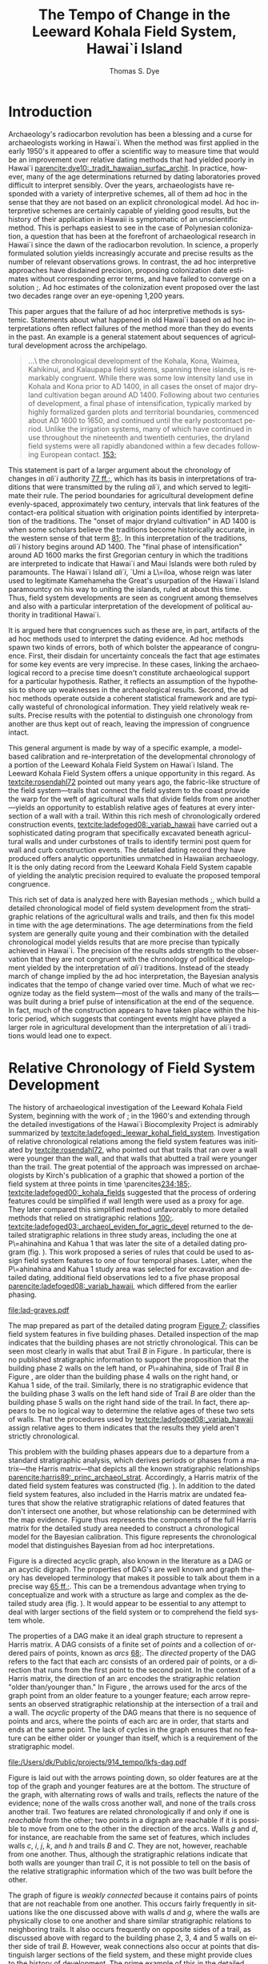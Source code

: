 #+TITLE:     The Tempo of Change in the Leeward Kohala Field System, Hawai`i Island
#+AUTHOR:    Thomas S. Dye
#+EMAIL:     tsd@tsdye.com
#+DATE:
#+DESCRIPTION:
#+KEYWORDS:
#+LANGUAGE:  en
#+OPTIONS:   H:3 num:t toc:t \n:nil @:t ::t |:t ^:t -:t f:t *:t <:t
#+OPTIONS:   TeX:t LaTeX:t skip:nil d:nil todo:t pri:nil tags:not-in-toc
#+INFOJS_OPT: view:nil toc:nil ltoc:t mouse:underline buttons:0 path:http://orgmode.org/org-info.js
#+EXPORT_SELECT_TAGS: export
#+EXPORT_EXCLUDE_TAGS: noexport
#+LINK_UP:
#+LINK_HOME:
#+XSLT:
#+STARTUP: overview
#+FILETAGS: RESEARCH
#+STYLE: <link rel="stylesheet" type="text/css" href="http://www.tsdye.com/tsd.css" />
#+LaTeX_CLASS: koma-article
#+LaTeX_CLASS_OPTIONS: [listof=flat,letterpaper,11pt,abstract=true]
#+LaTeX_HEADER: \usepackage[AUTO]{inputenc}
#+LaTeX_HEADER: \usepackage[T1]{fontenc}
#+LaTeX_HEADER: \usepackage[adobe-utopia]{mathdesign}
#+LaTeX_HEADER: \usepackage[scaled]{berasans}
#+LaTeX_HEADER: \usepackage[scaled]{beramono}
#+LaTeX_HEADER: \usepackage[style=authoryear-comp,natbib=true]{biblatex}
#+LaTeX_HEADER: \bibliography{tempo}
#+LaTeX_HEADER: \usepackage{graphicx}
#+LaTeX_HEADER: \setcounter{tocdepth}{1}
#+LaTeX_HEADER: \setcounter{secnumdepth}{1}
#+LaTeX_HEADER: \usepackage{microtype}
#+LaTeX_HEADER: \newcommand{\rc}{\ensuremath{^{14}}{C}}
#+LaTeX_HEADER: \usepackage{paralist}
#+LaTeX_HEADER: \renewenvironment{enumerate}{\begin{inparaenum}[(i)]}{\end{inparaenum}}
#+LaTeX_HEADER: \let\description\compactdesc
#+LaTeX_HEADER: \let\itemize\compactitem
#+LaTeX_HEADER: \let\latin\textit
#+LaTeX_HEADER: \let\era\textsc
#+LaTeX_HEADER: \newcounter{tsd@fn}
#+LaTeX_HEADER: \newcommand{\fn}[1]{\setcounter{tsd@fn}{#1}\textsuperscript{\fnsymbol{tsd@fn}}}
#+LaTeX_HEADER: \usepackage{booktabs}
#+LaTeX_HEADER: \usepackage{textcomp,latexsym}
#+LaTeX_HEADER: \usepackage{tabularx}
#+LaTeX_HEADER: \usepackage[x11names]{xcolor}
#+LaTeX_HEADER: \usepackage[colorlinks=true,urlcolor=SteelBlue4,linkcolor=Firebrick4,citecolor=Green4]{hyperref}

#+LaTeX: \tableofcontents
#+LaTeX: \listoffigures
#+LaTeX: \listoftables

* Introduction

Archaeology's radiocarbon revolution has been a blessing and a curse
for archaeologists working in Hawai`i.  When the method was first
applied in the early 1950's it appeared to offer a scientific way to
measure time that would be an improvement over relative dating methods
that had yielded poorly in Hawai`i
[[parencite:dye10:_tradit_hawaiian_surfac_archit]].  In practice,
however, many of the \rc\space age determinations returned by dating
laboratories proved difficult to interpret sensibly.  Over the years,
archaeologists have responded with a variety of interpretive schemes,
all of them ad hoc in the sense that they are not based on an explicit
chronological model.  Ad hoc interpretive schemes are certainly
capable of yielding good results, but the history of their application
in Hawaii is symptomatic of an unscientific method.  This is perhaps
easiest to see in the case of Polynesian colonization, a question that
has been at the forefront of archaeological research in Hawai`i since
the dawn of the radiocarbon revolution.  In science, a properly
formulated solution yields increasingly accurate and precise results
as the number of relevant observations grows.  In contrast, the ad hoc
interpretive approaches have disdained precision, proposing
colonization date estimates without corresponding error terms, and
have failed to converge on a solution
[[parencite:dyess:_model_age_estim_polyn_colon_hawaii][;]].  Ad hoc
estimates of the colonization event proposed over the last two decades
range over an eye-opening 1,200 years.

This paper argues that the failure of ad hoc interpretive methods is
systemic.  Statements about what happened in old Hawai`i based on ad
hoc interpretations often reflect failures of the method more than
they do events in the past.  An example is a general statement about
sequences of agricultural development across the archipelago.
#+begin_quote
\ldots\ the chronological development of the Kohala, Kona, Waimea,
Kahikinui, and Kalaupapa field systems, spanning three islands, is
remarkably congruent.  While there was some low intensity land use in
Kohala and Kona prior to AD 1400, in all cases the onset of major
dryland cultivation began around AD 1400.  Following about two
centuries of development, a final phase of intensification, typically
marked by highly formalized garden plots and territorial boundaries,
commenced about AD 1600 to 1650, and continued until the early
postcontact period.  Unlike the irrigation systems, many of which have
continued in use throughout the nineteenth and twentieth centuries,
the dryland field systems were all rapidly abandoned within a few
decades following European contact.
[[parencite:kirch10:_how_chief_becam_kings][153;]]
#+end_quote
This statement is part of a larger argument about the chronology of
changes in /ali`i/ authority
[[parencite:kirch10:_how_chief_becam_kings][77 ff.;]], which has its basis
in interpretations of traditions that were transmitted by the ruling
/ali`i/, and which served to legitimate their rule.  The period
boundaries for agricultural development define evenly-spaced,
approximately two century, intervals that link features of the
contact-era political situation with origination points identified by
interpretation of the traditions.  The "onset of major dryland
cultivation" in AD 1400 is when some scholars believe the traditions
become historically accurate, in the western sense of that term
[[parencite:kirch10:_how_chief_becam_kings][81;]].  In this interpretation
of the traditions, /ali`i/ history begins around AD 1400.  The "final
phase of intensification" around AD 1600 marks the first Gregorian
century in which the traditions are interpreted to indicate that
Hawai`i and Maui Islands were both ruled by paramounts. The Hawai`i
Island /ali`i/, `Umi a L\=iloa, whose reign was later used to
legitimate Kamehameha the Great's usurpation of the Hawai`i Island
paramountcy on his way to uniting the islands, ruled at about this
time.  Thus, field system developments are seen as congruent
among themselves and also with a particular interpretation of the
development of political authority in traditional Hawai`i.

It is argued here that congruences such as these are, in part,
artifacts of the ad hoc methods used to interpret the dating evidence.
Ad hoc methods spawn two kinds of errors, both of which bolster the
appearance of congruence.  First, their disdain for uncertainty
conceals the fact that age estimates for some key events are very
imprecise.  In these cases, linking the archaeological record to a
precise time doesn't constitute archaeological support for a
particular hypothesis.  Rather, it reflects an assumption of the
hypothesis to shore up weaknesses in the archaeological results.
Second, the ad hoc methods operate outside a coherent statistical
framework and are typically wasteful of chronological information.
They yield relatively weak results.  Precise results with the
potential to distinguish one chronology from another are thus kept out
of reach, leaving the impression of congruence intact.

This general argument is made by way of a specific example, a
model-based calibration and re-interpretation of the developmental
chronology of a portion of the Leeward Kohala Field System on Hawai`i
Island.  The Leeward Kohala Field System offers a unique opportunity
in this regard.  As [[textcite:rosendahl72]] pointed out many years
ago, the fabric-like structure of the field system---trails that
connect the field system to the coast provide the warp for the weft of
agricultural walls that divide fields from one another---yields an
opportunity to establish relative ages of features at every
intersection of a wall with a trail.  Within this rich mesh of
chronologically ordered construction events,
[[textcite:ladefoged08:_variab_hawaii]] have carried out a
sophisticated dating program that specifically excavated beneath
agricultural walls and under curbstones of trails to identify termini
post quem for wall and curb construction events.  The detailed dating
record they have produced offers analytic opportunities unmatched in
Hawaiian archaeology.  It is the only dating record from the Leeward
Kohala Field System capable of yielding the analytic precision
required to evaluate the proposed temporal congruence.

This rich set of data is analyzed here with Bayesian methods
[[parencite:buck96][;]], which build a detailed chronological model of
field system development from the stratigraphic relations of the
agricultural walls and trails, and then fix this model in time with
the \rc\space age determinations.  The \rc\space age determinations
from the field system are generally quite young and their combination
with the detailed chronological model yields results that are more
precise than typically achieved in Hawai`i.  The precision of the
results adds strength to the observation that they are not congruent
with the chronology of political development yielded by the
interpretation of /ali`i/ traditions.  Instead of the steady march of
change implied by the ad hoc interpretation, the Bayesian analysis
indicates that the tempo of change varied over time.  Much of what we
recognize today as the field system---most of the walls and many of
the trails---was built during a brief pulse of intensification at the
end of the sequence.  In fact, much of the construction appears to
have taken place within the historic period, which suggests that
contingent events might have played a larger role in agricultural
development than the interpretation of ali`i traditions would lead one
to expect.

* Relative Chronology of Field System Development

The history of archaeological investigation of the Leeward Kohala
Field System, beginning with the work of [[textcite:newman70][;]] in
the 1960's and extending through the detailed investigations of the
Hawai`i Biocomplexity Project is admirably summarized by
[[textcite:ladefoged:_leewar_kohal_field_system]].  Investigation of
relative chronological relations among the field system features was
initiated by [[textcite:rosendahl72]], who pointed out that trails
that ran over a wall were younger than the wall, and that walls that
abutted a trail were younger than the trail.  The great potential of
the approach was impressed on archaeologists by Kirch's publication of
a graphic that showed a portion of the field system at three points in
time \parencites[[multicite:kirch85][234;]][[multicite:kirch84][185;]].
[[textcite:ladefoged00:_kohala_fields]] suggested that the process of
ordering features could be simplified if wall length were used as a
proxy for age.  They later compared this simplified method unfavorably
to more detailed methods that relied on stratigraphic relations
[[parencite:ladefoged:_leewar_kohal_field_system][100;]].
[[textcite:ladefoged03:_archaeol_eviden_for_agric_devel]] returned to
the detailed stratigraphic relations in three study areas, including
the one at P\=ahinahina and Kahua 1 that was later the site of a
detailed dating program (fig. \ref{fig:diagram}).  This work proposed
a series of rules that could be used to assign field system features
to one of four temporal phases.  Later, when the P\=ahinahina and
Kahua 1 study area was selected for excavation and detailed dating,
additional field observations led to a five phase proposal
[[parencite:ladefoged08:_variab_hawaii]], which differed from the
earlier phasing.

#+CAPTION: [Diagram of the detailed study area]{Diagram of the detailed study area.  Trails are indicated by capital letters in boxes and walls by lower case letters in ovals.  Dated features are shaded gray.  Uphill is toward the top of the diagram.}
#+LABEL: fig:diagram
#+ATTR_LaTeX: width=4.5in

[[file:lad-graves.pdf]]

The map prepared as part of the detailed dating program
[[parencite:ladefoged08:_variab_hawaii][Figure 7;]] classifies field
system features in five building phases.  Detailed inspection of the
map indicates that the building phases are not strictly chronological.
This can be seen most clearly in walls that abut Trail /B/ in Figure
\ref{fig:diagram}.  In particular, there is no published stratigraphic
information to support the proposition that the building phase 2 walls
on the left hand, or P\=ahinahina, side of Trail /B/ in Figure
\ref{fig:diagram}, are older than the building phase 4 walls on the
right hand, or Kahua 1 side, of the trail.  Similarly, there is no
stratigraphic evidence that the building phase 3 walls on the left
hand side of Trail /B/ are older than the building phase 5 walls on
the right hand side of the trail.  In fact, there appears to be no
logical way to determine the relative ages of these two sets of walls.
That the procedures used by [[textcite:ladefoged08:_variab_hawaii]]
assign relative ages to them indicates that the results they yield
aren't strictly chronological.

This problem with the building phases appears due to a departure from
a standard stratigraphic analysis, which derives periods or phases
from a matrix---the Harris matrix---that depicts all the known
stratigraphic relationships
[[parencite:harris89:_princ_archaeol_strat]].  Accordingly, a Harris
matrix of the dated field system features was constructed
(fig. \ref{fig:digraph}).  In addition to the dated field system
features, also included in the Harris matrix are undated features that
show the relative stratigraphic relations of dated features that don't
intersect one another, but whose relationship can be determined with
the map evidence.  Figure \ref{fig:digraph} thus represents the
components of the full Harris matrix for the detailed study area
needed to construct a chronological model for the Bayesian
calibration.  This figure represents the chronological model that
distinguishes Bayesian from ad hoc interpretations.

Figure \ref{fig:digraph} is a directed acyclic graph, also known in
the literature as a DAG or an acyclic digraph.  The properties of
DAG's are well known and graph theory has developed terminology that
makes it possible to talk about them in a precise way
[[parencite:hage83:_models][65 ff.;]].  This can be a tremendous advantage
when trying to conceptualize and work with a structure as large and
complex as the detailed study area (fig. \ref{fig:diagram}).  It would
appear to be essential to any attempt to deal with larger sections of
the field system or to comprehend the field system whole.

The properties of a DAG make it an ideal graph structure to represent
a Harris matrix.  A DAG consists of a finite set of /points/ and a
collection of ordered pairs of points, known as /arcs/
[[parencite:hage83:_models][68;]].  The /directed/ property of the DAG
refers to the fact that each arc consists of an ordered pair of
points, or a direction that runs from the first point to the
second point.  In the context of a Harris matrix, the
direction of an arc encodes the stratigraphic relation "older
than/younger than."  In Figure \ref{fig:digraph}, the arrows used for
the arcs of the graph point from an older feature to a younger
feature; each arrow represents an observed stratigraphic relationship
at the intersection of a trail and a wall.  The /acyclic/ property of
the DAG means that there is no sequence of points and arcs, where the
points of each arc are in order, that starts and ends at the same
point.  The lack of cycles in the graph ensures that no feature can be
either older or younger than itself, which is a requirement of the
stratigraphic model.

#+CAPTION: [Chronological model of field system features]{Chronological model of field system features.  Features are labeled as in Figure \ref{fig:diagram}.}
#+LABEL: fig:digraph
#+ATTR_LaTeX: width=5in

#+call: make-dag() :results file

#+results: make-dag()
[[file:/Users/dk/Public/projects/914_tempo/lkfs-dag.pdf]]


Figure \ref{fig:digraph} is laid out with the arrows pointing down, so
older features are at the top of the graph and younger features are at
the bottom.  The structure of the graph, with alternating rows of
walls and trails, reflects the nature of the evidence; none of the
walls cross another wall, and none of the trails cross another trail.
Two features are related chronologically if and only if one is
/reachable/ from the other; two points in a digraph are reachable if
it is possible to move from one to the other in the direction of the
arcs.  Walls /g/ and /d/, for instance, are reachable from the
same set of features, which includes walls /c/, /i/, /j/, /k/, and /h/
and trails /B/ and /C/.  They are not, however, reachable from one
another.  Thus, although the stratigraphic relations indicate that
both walls are younger than trail /C/, it is not possible to tell on
the basis of the relative stratigraphic information which of the two
was built before the other.

The graph of figure \ref{fig:digraph} is /weakly connected/ because it
contains pairs of points that are not reachable from one another.
This occurs fairly frequently in situations like the one discussed
above with walls /d/ and /g/, where the walls are physically close to
one another and share similar stratigraphic relations to neighboring
trails.  It also occurs frequently on opposite sides of a trail, as
discussed above with regard to the building phase 2, 3, 4 and 5 walls
on either side of trail /B/.  However, weak connections also occur at
points that distinguish larger sections of the field system, and these
might provide clues to the history of development.  The prime example
of this in the detailed study area is wall /b/.  None of the points
that reach wall /b/ from the left hand side of Figure
\ref{fig:digraph} is reachable from any of the points that reach wall
/b/ from the right hand side of the figure.  Thus the stratigraphic
structure of the detailed study area is broken between trails /C/ and
/D/ in Kahua 1.

Figure \ref{fig:digraph} provides the information needed to group
features with similar stratigraphic relations for the Bayesian
calibration; the groups are indicated on the figure by labeled
rectangles.  In graph theory, the points of an arc are said to be
/adjacent/ to one another; the first point is /adjacent to/ the second
point, and the second point is /adjacent from/ the first point.
Features have been grouped for the calibration analysis if and only if
they are adjacent to and/or from the same point(s).  Thus, walls /c/,
/i/, /j/, and /k/ are grouped with one another because they are
adjacent to trail /B/, walls /l/ and /a/ are grouped because both are
adjacent from trail /A/, and walls /e/ and /f/ are grouped because both
are adjacent from trail /B/ and adjacent to trail /A/.  This procedure
ensures that features included in a group are strictly comparable to
one another according to the relative stratigraphic information.

* \rc\space Dating of Field System Features

Table \ref{tab:dates} lists 21 of the 25 \rc\space age determinations
associated with agricultural features in Leeward Kohala Field System
published by [[textcite:ladefoged08:_variab_hawaii][Table 1;]].  It
includes all 17 \rc\space age determinations from the detailed study
area at P\=ahinahina and Kahua 1, along with four of the eight
\rc\space age determinations from features outside the detailed study
area.  All of the age determinations in the table are on short-lived
materials.  The four excluded \rc\space age determinations are on
materials identified as dicot wood.  They were excluded because of the
potential in-built age carried by this material.  The \rc\space age
determinations all derive from archaeological contexts that "date
activities that occurred before the construction of the agricultural
walls" or that "pre-date the construction of the trails"
[[parencite:ladefoged08:_variab_hawaii][778;]].

#+begin_src latex :exports results :results latex
  \begin{table}[htb!]
    \centering
    \footnotesize
    \caption{\rc\ age determinations}
    \label{tab:dates}
    <<booktabs-notes(table=dates,notes=dates-fn,lspace=t,align="rcrlcrr",env="tabular")>>  
  \end{table}
#+end_src

#+results:
#+BEGIN_LaTeX
\begin{table}[htb!]
  \centering
  \footnotesize
  \caption{\rc\ age determinations}
  \label{tab:dates}
  
    \begin{tabular}{rcrlcrr}
    \toprule
    $\theta$\fn{1} & Feature\fn{2} & Group\fn{3} & Beta- & CRA\fn{4} & Outlier & KRC-\fn{5} \\
  \midrule
  8 & i & 1 & 189729 & 290 $\pm$ 40 & -2\% & 1 \\
  9 & j & 1 & 189730 & 440 $\pm$ 40 & 6\% & 2 \\
  10 & k & 1 & 189731 & 420 $\pm$ 40 & 2\% & 3 \\
  11 & c & 1 & 208141 & 200 $\pm$ 40 & 20\% & 22 \\
  12 & e & 3 & 208138 & 320 $\pm$ 40 & 5\% & 19 \\
  13 & f & 3 & 208139 & 160 $\pm$ 40 & -3\% & 20 \\
  14 & e & 3 & 208140 & 150 $\pm$ 40 & -3\% & 21 \\
  15 & l & 5a & 189732 & 210 $\pm$ 40 & 1\% & 4 \\
  16 & a & 5a & 208142 & 340 $\pm$ 40 & -3\% & 23 \\
  17 & d & 5b & 189734 & 250 $\pm$ 40 & 3\% & 6 \\
  18 & g & 5b & 189735 & 410 $\pm$ 40 & 3\% & 7 \\
  19 & p & garden & 189740 & 330 $\pm$ 40 & n/a & 12 \\
  20 & q & garden & 189741 & 150 $\pm$ 30 & n/a & 13 \\
  21 & o & garden & 189742 & 130 $\pm$ 30 & n/a & 14 \\
  22 & B & 2 & 189733 & 130 $\pm$ 30 & -1\% & 5 \\
  23 & C & 4 & 189736 & 140 $\pm$ 30 & -3\% & 8 \\
  24 & F & garden & 189743 & 210 $\pm$ 40 & n/a & 15 \\
  25 & T-12 & garden & 189737 & 470 $\pm$ 40 & n/a & 9 \\
  26 & T-21 & garden & 189745 & 460 $\pm$ 40 & n/a & 17 \\
  27 & T-22 & garden & 206590 & 280 $\pm$ 40 & n/a & 18 \\
  28 & T-50 & garden & 208143 & 580 $\pm$ 40 & n/a & 24 \\
    \bottomrule\addlinespace
    \multicolumn{7}{l}{\fn{1} See \url{http://www.tsdye.com}.} \\
  \multicolumn{7}{l}{\fn{2} See Figure~\ref{fig:diagram}.} \\
  \multicolumn{7}{l}{\fn{3} See Figure~\ref{fig:digraph} and \url{http://www.tsdye.com}.} \\
  \multicolumn{7}{l}{\fn{4} Conventional \rc\ age \parencite{stuiver-polach77}.} \\
  \multicolumn{7}{l}{\fn{5} Source: \textcite{ladefoged08:_variab_hawaii}.} \\
    \end{tabular}
    
\end{table}
#+END_LaTeX


Table \ref{tab:dates} provides the label assigned to the age
determination by [[textcite:ladefoged08:_variab_hawaii]] in the last
column, the label assigned by the dating laboratory in column 4, the
wall or trail feature with which the age determination is associated,
keyed to Figure \ref{fig:diagram}, in column 2, and the calibration
group to which the determination has been assigned in column 3.  The
values in the first column, labeled \theta, identify the age
determinations in the Bayesian analysis. Technically, in the Bayesian
model each \theta represents the true calendar age of the sample,
which is estimated by the corresponding \rc\space age determination.
The values in the table start with \theta_8 and run through \theta_28.
This is because the field system calibration is carried out in the
context of an estimate of when the islands were initially colonized by
Polynesians, which requires seven age determinations assigned to
\theta_{1 \dots 7} [[parencite:dyess:_model_age_estim_polyn_colon_hawaii][;]].  The column labeled "Outlier" is an analytic result, discussed
below.

A striking feature of Table \ref{tab:dates} is that most of the
\rc\space age determinations are relatively young.  This is the case
even for \rc\space age determinations associated with the oldest
features in the detailed study area.  Two of the \rc\space age
determinations associated with Group 1 walls are less than 300
\rc\space years old, and the youngest of these, associated with wall
/c/, dates to 200 \pm 40 BP.  The sample collected from beneath the
curbstone of the oldest trail, trail /B/, dates to 130 \pm 30 BP.
Keeping in mind that these \rc\space age determinations pre-date
construction of the associated features, and that the field system was
abandoned "within a few decades following European contact"
[[parencite:kirch10:_how_chief_becam_kings][153;]], or about 100 BP, it
would appear that most of the features in the detailed study area were
built within the span of about 100 \rc\space years.

Because a 100 \rc\space year span seems too brief for construction of
the field system facilities, an analysis was performed to identify
outliers among the \rc\space age determinations
[[parencite:christen94:_summar_set_of_radioc_deter]].  The expectation was
that the young age determinations associated with the oldest features
would be identified as outliers and could be removed from the
calibration.  The results of the outlier analysis are presented in
column 6 of Table \ref{tab:dates} as the difference between an
uninformative prior probability assigned to each \rc\space age
determination and the posterior probability returned by the analysis.
Negative numbers indicate \rc\space age determinations that are less
likely to be outliers than was estimated by the prior probability and
positive numbers indicate \rc\space age determinations that are more
likely to be outliers.  The outlier identification procedure doesn't
establish a metric for how big this difference must be for a \rc\space
age determination to be considered an outlier.  In practice, the
analyst uses the results to draw attention to particular \rc\space age
determinations and these are scrutinized as necessary before a
decision is made either to keep them in the analysis or discard them
as outliers.

The results of the outlier analysis indicate that there is no reason
to question the integrity of most of the age determinations.  The
young age determination from under the curbstone of trail /B/ and the
age determination associated with wall /i/ in Group 1 are not
outliers.  The only age determination possibly indicated by the
analysis as an outlier is the age determination associated with wall
/c/.  [[textcite:ladefoged08:_variab_hawaii][779;]] don't discuss this
particular age determination and it appears not to have played a role
in their interpretation of the dating results.  However, there are
several reasons why this age determination should not be ignored as
an outlier:
   1. the dating model typically has few age determinations per group
      and this makes outlier determination less reliable than it would
      be with more samples;
   2. the result returned by the outlier analysis is not particularly
      strong---the prior probability of 0.1 increased to 0.3, about a
      quarter of the possible maximum;
   3. the \rc\space age determination is only 90 \rc\space years
      younger than the next youngest sample from beneath a Group 1
      wall;
   4. the \rc\space age determination associated with the feature
      immediately younger than it, trail /B/, is stratigraphically
      correct and about 70 \rc\space years younger than it; and
   5. charcoal from the later swidden activities might be relatively
      rare if, as appears to be the case, secondary growth
      were consistently used as a source of mulch, or if burned
      secondary growth consisted mostly of grasses [[parencite:kirch10:_how_chief_becam_kings][53;]].  
On balance, then, there appears to be no compelling reason to discard
this age determination as an outlier.  However, this is an issue that
might repay identification and dating of additional samples from
beneath Group 1 walls.

* Developmental Periods and Their Boundaries

The history of the Leeward Kohala Field System is typically described
according to a theory of agricultural development that distinguishes
processes of expansion and intensification
[[parencite:kirch10:_how_chief_becam_kings,ladefoged08:_variab_hawaii,ladefoged:_leewar_kohal_field_system]].
The process of expansion involves "conversion of previously unused
areas to cultivation"
[[parencite:ladefoged:_leewar_kohal_field_system][95;]].  It is recognized
archaeologically beneath the oldest field system walls in units of
stratification that "show clear signs of clearing or cultivation, such
as digging stick holes, churned sediments, and charcoal lenses or
flecking" [[parencite:ladefoged08:_variab_hawaii][778;]].  The process of
intensification increases "the amount of labor in a fixed area of land
to increase production"
[[parencite:ladefoged:_leewar_kohal_field_system][95;]].  It is recognized
archaeologically by construction of the field system walls.  In use,
the walls were typically planted with sugar cane which helped them
serve as windbreaks, which increased yields by protecting crops from
the famous Kohala winds and reducing evapotranspiration
[[parencite:ladefoged:_leewar_kohal_field_system][94;]].

The periods of expansion and intensification can be augmented with two
additional periods that set the Leeward Kohala Field System within the
framework of a first-order cultural sequence for Hawai`i.  The first
of these embraces the time between Polynesian colonization and the
onset of agricultural expansion.  The land that would later become the
Leeward Kohala field system lay undeveloped and was either unused or
used so lightly that archaeologists are unable to detect it.  At the
other end of the sequence is the time since the field system was
abandoned in the mid-nineteenth century.  Historically, use of the
area during this period was for cattle ranching, but other commercial
activities have been attempted, all of them made possible by the
introduction of certain property rights and the alienability of land
during the Mahele
[[parencite:chinen58:mahele,moffat95:_survey_mahel,banner05:_prepar_colon,chinen02:_they_cried_help]].
For ease of reference, the periods are here labeled Colonization,
Expansion, Intensification, and Alienation.  The model was calibrated
with the BCal software package [[parencite:bcal]].

Estimates of the period boundaries yielded by the Bayesian calibration
are shown in Figure \ref{fig:periods}.  The colonization event is
based on model (3) of
[[textcite:dyess:_model_age_estim_polyn_colon_hawaii]], which includes a
\rc\space age determination on rat bone from the `Ewa Plain that did
not control for the possibility of a marine component in the rat's
diet that would make the bone appear too old.  Model (3) was used
because it yields a relatively precise estimate of the colonization
event, but one which maintains the central tendency of the
less-precise estimate without the rat bone date
[[parencite:dyess:_model_age_estim_polyn_colon_hawaii]].  Still, the 67%
highest posterior density region of the estimate, analogous to the one
standard deviation error term of frequentist statistics, covers almost
two centuries.  The 95% HPD region, analogous to two standard
deviations, spans more than three centuries.  The distribution is
centered around AD 980 and is relatively symmetrical.


#+CAPTION: [Period boundary estimates]{Period boundary estimates.  The 67% highest posterior density regions are: \textit{top left}, AD 860--1029; \textit{top right}, AD 1290--1409; \textit{bottom left}, AD 1640--1729; \textit{bottom right}, AD 1850--1869.}
#+LABEL: fig:periods
#+ATTR_LaTeX: width=6in

#+call: dated-events-plot[:file lkfs-periods.pdf :height 4](bcal=lkfs-periods) :results file


The estimate for the beginning of the Expansion period is slightly
more precise than the estimate of the Colonization period.  The 67%
HPD covers about 120 years and the 95% HPD about 280 years.  The
central tendency of the distribution is clearly within the fourteenth
century; probabilities drop off quickly after AD 1400, and the long,
low early tail takes in the eleventh through thirteenth centuries.

The precision of the estimate improves markedly in the Intensification
period, due primarily to the constraints imposed by chronological
relations of the field system features (fig. \ref{fig:digraph}).
Given the model and current evidence, the 67% HPD covers 90 years and
the 95% HPD 210 years.  The distribution has a marked peak around AD
1680 that falls rapidly in the eighteenth century but has a long, low
early tail that extends through the sixteenth century.

The estimate for the Alienation period is included on Figure
\ref{fig:periods} for the sake of completeness.  This period boundary
is a floating parameter in the model that was modeled as a normal
curve with a ten year standard deviation centered at AD 1850.  Land
records from the Mahele appear to indicate that the field system was
abandoned by the middle of the nineteenth century.  In any event,
archaeological excavations in the field system did not yield
information on the abandonment event, so the estimate yielded by the
Bayesian calibration is mainly a reflection of the prior probability.


Estimates for the construction of facilities within the detailed study
area are shown in Figure \ref{fig:features} and the precisions of the
estimates are listed in Table \ref{tab:facility}.  The high precision
of these estimates is due to the many constraints yielded by the
stratigraphic relations of the trails and walls
(fig. \ref{fig:digraph}) and to the apparent brevity of the
Intensification period.  The estimate for Group 1 is also the estimate
for the onset of Intensification and was discussed earlier.  Group 2
dates construction of the curb along trail /B/, which marks the
boundary between P\=ahinahina and Kahua 1.  This trail appears to have
been built early in the eighteenth century.  The distribution of the
estimate is centered on AD 1720, with a 67% HPD region that spans 60
years.  The P\=ahinahina agricultural walls /e/ and /f/, in Group 3,
are estimated to have been constructed around the middle of the
eighteenth century.  The distribution of the estimate is centered on
AD 1760.  The 67% HPD region spans 70 years.  Trail C, in Kahua 1, but
structurally associated with features in P\=ahinahina, appears to have
been built around the turn of the nineteenth century.  The 67% HPD
region for this event spans 60 years.  Finally, the two P\=ahinahina
walls in Group 5a and the two Kahua 1 walls in Group 5b are estimated
to be penecontemporaneous.  The estimates for these two groups both
peak around AD 1840 and both have 67% HPD regions that span 50 years.

#+CAPTION: [Chronology of dated features]{Chronology of dated features in the Leeward Kohala Field System detailed study area.  See Table \ref{tab:facility} for estimates of precision and Figure \ref{fig:digraph} for the definition of groups.}
#+LABEL: fig:features
#+ATTR_LaTeX: width=6in

#+call: dated-events-plot[:file lkfs-features.pdf :height 4.5](bcal=feature-chronology) :results file

#+results: dated-events-plot[:file lkfs-features.pdf :height 4.5](bcal=feature-chronology)
[[file:lkfs-features.pdf]]

#+CAPTION: Precision of estimates for facility construction
#+LABEL: tab:facility
#+ATTR_LaTex:  align=ccc placement=[hbt]\footnotesize

| *Group* | *67% HPD (AD)* | *95% HPD (AD)* |
|---------+----------------+----------------|
|       2 |     1690--1749 |     1680--1779 |
|       3 |     1730--1799 |     1700--1819 |
|       4 |     1770--1829 |     1730--1859 |
|      5a |     1810--1859 |     1770--1879 |
|      5b |     1810--1859 |     1770--1869 |

* Tempo of Change

An alternative view of the calibration results takes the focus away
from estimates of period boundaries and puts it instead on estimates
of period duration.  Figure \ref{fig:tempo} shows duration estimates
for the Colonization, Expansion, Intensification, and Alienation
periods.


#+CAPTION: [Tempo of change in the Leeward Kohala Field System]{Tempo of change in the Leeward Kohala Field System.  The figure is in row major order with the oldest period in the upper left. The 67% HPD intervals are: \textit{top left}, 270--489 years; \textit{top right}, 260--419 years; \textit{bottom left}, 100--189 years; \textit{bottom right}, 100--139 years.  Note that the Alienation period is compressed somewhat by the use of AD 1950 as present, a convention in \rc\space dating.}
#+LABEL: fig:tempo
#+ATTR_LaTeX: width=6in

#+call: dated-interval-plot[:file lkfs-tempo.pdf :height 4](bcal=tempo) :results file

#+results: dated-interval-plot[:file lkfs-tempo.pdf :height 4](bcal=tempo)
[[file:lkfs-tempo.pdf]]

The Colonization and Expansion periods are both relatively long, on
the order of 3--5 centuries, and imprecisely estimated, with 67% HPD
regions between 160 and 260 years.  In contrast, the
Intensification and Alienation periods are relatively short.  Most of
the difference in their durations is due to a convention of \rc\space
dating that defines Present as AD 1950.  Adding an extra 60 years to
the length of the Alienation period would shift its distribution to
the right and bring it almost precisely in line with the
Intensification period.  Duration estimates for both periods are
relatively precise, although, as noted above, uncertainty in the
duration of the Alienation period is mostly an artifact of the model's
assumptions.

* Discussion

The extended quote in section [[Introduction]]
[[parencite:kirch10:_how_chief_becam_kings][153;]] is structured as an
origin narrative.  Like other origin narratives it has two goals---to
establish the plausibility of the events and processes it projects
onto the past, and to claim authority by locating them at particular
times [[parencite:moore95:_probl_of_origin][;]].  This particular
origin narrative identifies the processes of agricultural expansion
and intensification and fixes their origins at AD 1400 and 1600--1650,
two times that an interpretation of tradition finds important in the
rise of /ali`i/ authority.  The regularity of the process identified
in the narrative---200 years of expansion followed by 200 years of
intensification into the early historic period---gives it an aura of
inevitability, as if the present were predicted by the origin events
in its past.  Bayesian calibration yields the precise dating results
with which to evaluate these claims about agricultural development, at
least in a portion of the Leeward Kohala Field System.  

The expansion process, whose origin is described as "the onset of
major dryland cultivation" is hypothesized to have originated about
AD 1400.  This is a time when land was cleared for cultivation of
sweet potato, a crop plant that originated in America and was
introduced to Eastern Polynesia by voyagers who made the return trip
to the coast of South America
[[parencite:storey07:_radioc_and_dna_eviden_for]].  On present
evidence, it was introduced to Hawai`i some 3--6 centuries after the
islands were colonized
[[parencite:dyess:_model_age_estim_polyn_colon_hawaii][Table 2;]].
Excavations in the Leeward Kohala Field System collected a charred
tuber tentatively identified as sweet potato that represents the
earliest dated occurrence of the plant in Hawai`i
[[parencite:ladefoged05:_introd_sweet_potat_polyn]].  The \rc\space
age determination for this probable sweet potato tuber, Beta-208143,
is the oldest from the field system (table \ref{tab:dates}), and thus
marks the onset of the Expansion period.
[[textcite:ladefoged:_leewar_kohal_field_system][779;]] interpreted
this information as placing the start of the Expansion period "as
early as AD 1290 but certainly by AD 1430."  The Bayesian calibration
relies on the same evidence for its estimate and gives a similar
result; stratigraphic relations that might constrain the calibrated
age of this sample are absent.  The date of AD 1400 for the expansion
process singled out by the origin narrative falls at the late end of
this range. It is a plausible estimate for the onset of the Expansion
period, but it is only one of very many plausible estimates. The
calibration results from the detailed study area are equally
"congruent" with an origin of the Expansion period anytime in the
fourteenth century or even a bit earlier.  The archaeological
information is less certain than the origin narrative implies.  In
this case, the origin narrative is imposing its structure on the
archaeological data rather than the other way round.

The second process identified in the origin narrative is "a final
phase of intensification" that "commenced about AD 1600 to 1650."
This range of dates is at odds with the interpretation put forward by
[[textcite:ladefoged:_leewar_kohal_field_system]], who believed the
intensification started earlier.  They assign early construction dates
to walls /j/ and /k/ in Group 1 based on the presence of relatively
old charcoal beneath them.  In their view, this puts the start of the
Intensification period "as early as AD 1410 but possibly not until AD
1630" [[parencite:ladefoged:_leewar_kohal_field_system][779;]].  This
inference appears to be based on a logical error, however.  It is only
possible to know that the charcoal collected under a wall is older
than the wall; it is not possible to know, in the absence of other
information, /how much/ older it is.  The Bayesian calibration
corrects this logical error and yields a much later estimate.
According to it, the intensification process got underway in AD
1640--1729, about a half century later than the range hypothesized by
the origin narrative.  This disparity grows when the pace of
intensification is considered.  At least three analyses have indicated
that most of the wall construction effort in the Leeward Kohala Field
System was concentrated in the later phases of wall building
[[parencite:ladefoged00:_kohala_fields,ladefoged03:_archaeol_eviden_for_agric_devel,ladefoged08:_variab_hawaii]].
This trend can be seen clearly in the detailed study area in the walls
related stratigraphically to trail /B/.  There are 28 of these; four
belong to the early Group 1 walls and the rest belong to Group 3,
which dates to AD 1730--1799, and Group 5, which dates to the early
nineteenth century.  Thus, the Bayesian calibration indicates that the
main thrust of field system intensification can be dated to the
eighteenth and early nineteenth centuries.  Much of it seems to be a
post-contact phenomenon.

This disparity between the hypothesized rise of /ali`i/ authority, as
intrepreted from /ali`i/ traditions, and field system intensification
is supported by evidence for development of the spatial structure of
the field system.  Application of graph theoretic principles to the
detailed study area indicates a structural break between trails /C/
and /D/ within Kahua 1 and not at the boundary of P\=ahinahina and
Kahua 1 as implied by an earlier analysis
[[parencite:ladefoged:_leewar_kohal_field_system][Figure 1;]].  This
structural break was not closed until sometime after the curb for
trail /C/ was constructed, which the Bayesian calibration estimates at
AD 1770--1829.  The implication of this finding is that construction
projects were carried out in sub-regions of the field system whose
boundaries were not coincident with /ahupua`a/ boundaries until
relatively late in traditional Hawaiian times and quite possibly into
the post-contact era.  To the extent that /ali`i/ authority was
projected into the field system within /ahupua`a/ land units, this
result suggests that /ali`i/ authority played a late, largely
post-contact, role in construction of the field system.

A consideration of the tempo of change indicated by the Bayesian
calibration contraindicates the impression of regularity and
inevitability left by the chronology of the origin narrative.
Instead, the expansion of agriculture into the region made possible by
the late introduction of sweet potato was a fairly long, drawn out
affair that is imprecisely dated with current evidence.  This is a
period during which expert agriculturalists experimented with a new
crop plant in areas that had previously seen little, if any, use.
Presumably, it was at this time that the limits of rain-fed
cultivation of sweet potato were discovered---the arid boundary of the
lowland fields and the nutrient deficient boundary in the wet uplands
[[parencite:vitousek04:_soils_agric_and_societ_in_precon_hawaii][;]].
Some experimentation with agricultural walls in the late seventeenth
century indicate efforts, presumably successful, to control soil
moisture against the combined effects of strong winds and variability
in precipitation.  This long period of expansion and initial
experimentation was punctuated, probably early in the historic period,
by a period of intensive wall construction and field subdivision that
ended less than a century later when the field system was abandoned.
The irregular tempo of change revealed by the Bayesian calibration,
with a late burst of investment in the field system infrastructure
followed soon after by its abandonment, suggests the importance of
contingency in the history of agricultural development and raises the
possibility that the response to contingent events, which disrupted several
hundred years of apparently successful agricultural and social
development, was not in the end sustainable.

\printbibliography

* Detailed Chronological Model                                     :noexport:
The model of the relative chronological information for the detailed
study area of the Leeward Kohala Field System (section [[Relative
Chronology of Development]]) and the \rc\space age determinations
(section [[\rc\space Dating]]) can be set within the framework of a
first-order cultural sequence for Hawai`i that was established using
Bayesian methods [[parencite:dyess:_model_age_estim_polyn_colon_hawaii]].  The
first-order cultural sequence includes a pre-colonization period,
evidenced by dated material recovered during paleoenvironmental
coring, and a post-colonization period, evidenced by dates on
Polynesian-introduced materials from archaeological sites.  If we let
\alpha_pre and \beta_pre equal the early and late bounds of the
pre-colonization period, and \alpha_post and \beta_post equal the
early and late bounds of the post-colonization period, then a
first-order cultural history sequence for Hawai`i can be expressed
with model (\ref{eq:first-order}), which states that 
   1. the pre-colonization period began at a time too old for the
      \rc\space method to date;
   2. the colonization event simultaneously ended the pre-colonization
      period and began the post-colonization period; and
   3. the post-colonization period continues to the present, which
      following \rc\space dating convention
      [[parencite:stuiver-polach77][;]], is AD 1950.

\begin{equation}\label{eq:first-order}
\infty = \alpha_{pre} > \beta_{pre} = \alpha_{post} > \beta_{post} = 0
\end{equation}

The age of the colonization event was estimated using model (3)
of [[textcite:dyess:_model_age_estim_polyn_colon_hawaii]], which includes
seven \rc\space age determinations on floral and faunal materials
[[parencite:dyess:_model_age_estim_polyn_colon_hawaii][Table 1;]].

The dating program carried out by
[[textcite:ladefoged08:_variab_hawaii][;]] dated materials that were
collected from archaeological contexts stratigraphically older than
selected trail curbs and agricultural walls.  These results from the
detailed study area of the Leeward Kohala Field System can be fit into
the first-order cultural sequence in the following way. The graph
theoretic analysis in Section [[Relative Chronology of Development]]
identified and grouped features with equivalent relative stratigraphic
relations, creating six groups (fig. \ref{fig:digraph}).  The early
and late bounds of the pre-feature deposits in each group can be
specified as \alpha_n and \beta_n, respectively, where n = (1, 2, 3,
4, 5a, 5b).  Two undated features, trail /A/ and wall /h/, are
included in the model to establish stratigraphic relations among dated
features; these are indicated as the floating parameters \phi_A and
\phi_h, both of which were assigned uninformative prior probabilities
modeled as a uniform distribution AD 800-1950.  In addition, land
records indicate that the Leeward Kohala Field System was likely
abandoned by the middle of the nineteenth century.  This information
is included in the model with a floating parameter, \phi_abandon, that
is normally distributed at AD 1850 with a standard deviation of 10
years.

Each \beta_n provides an estimate for when the walls of Group /n/ were
built.   

\begin{equation}\label{eq:1}
\beta_{pre} > \alpha_1 > \theta_{8-11} > \beta_1 > \beta_2
\end{equation}

\begin{equation}\label{eq:2}
\alpha_2 > \theta_{22} > \beta_2 > \beta_3
\end{equation}

\begin{equation}\label{eq:3}
\alpha_3 > \theta_{12-14} > \beta_3 > \phi_A
\end{equation}

\begin{equation}\label{eq:h}
\phi_h > \beta_4
\end{equation}

\begin{equation}\label{eq:4}
\alpha_4 > \theta_{23} > \beta_4 > \beta_5b
\end{equation}

\begin{equation}\label{eq:A}
\phi_A > \beta_{5a}
\end{equation}

\begin{equation}\label{eq:5a}
\alpha_{5a} > \theta_{15, 16} > \beta_{5a} > \phi_{abandon}
\end{equation}

\begin{equation}\label{eq:5b}
\alpha_{5b} > \theta_{17, 18} > \beta_{5b} > \phi_{abandon}
\end{equation}

In addition, there are seven \rc\space age determinations from outside
the most intensively investigated portion of the field system.  These
age determinations provide information on the timing of gardening
activities, but don't usefully constrain the model set out above.
They are useful, however, to establish the onset of the Expansion
period. 

\begin{equation}\label{eq:garden}
\beta_{pre} > \alpha_{garden} > \theta_{19-21, 25-28} > \beta_{garden} > \phi_{abandon}
\end{equation}

* References                                                       :noexport:

** Roots of Conflict
   :PROPERTIES:
   :TITLE:    Roots of Conflict
   :TYPE:     book
   :EDITOR:   Patrick Vinton Kirch
   :PUBLISHER: SAR Press
   :YEAR:     2010
   :SERIES:   School for Advanced Research Advanced Seminar Series
   :ADDRESS:  Santa Fe, NM
   :CUSTOM_ID: zzz_kirch10:_roots_confl
   :END:

** The Leeward Kohala Field System
   :PROPERTIES:
   :TITLE:    The Leeward Kohala Field System
   :TYPE:     incollection
   :AUTHOR:   Thegn N. Ladefoged and Michael W. Graves
   :BOOKTITLE: Roots of Conflict: Soils, Agriculture, and Sociopolitical Complexity in Ancient Hawai`i
   :CROSSREF: zzz_kirch10:_roots_confl
   :CHAPTER:  5
   :PAGES:    89--110
   :CUSTOM_ID: ladefoged:_leewar_kohal_field_system
   :END:

** Model-based Age Estimate for {P}olynesian Colonization of {H}awai`i
   :PROPERTIES:
   :TITLE:    A Model-based Age Estimate for {P}olynesian Colonization of {H}awai`i
   :TYPE:     article
   :AUTHOR:   Thomas S. Dye
   :JOURNAL:  Archaeology in Oceania
   :YEAR:     in press
   :CUSTOM_ID: dyess:_model_age_estim_polyn_colon_hawaii
   :END:

** How Chiefs Became Kings
   :PROPERTIES:
   :TITLE:    How Chiefs Became Kings: Divine Kingship and the Rise of Archaic States in Ancient Hawai`i
   :TYPE:     book
   :AUTHOR:   Patrick Vinton Kirch
   :PUBLISHER: University of California Press
   :YEAR:     2010
   :ADDRESS:  Berkeley, CA
   :CUSTOM_ID: kirch10:_how_chief_becam_kings
   :END:

*** Chronological development of field systems, p. 153
    To sum up, the chronological development of the Kohala, Kona, Waimea,
    Kahikinui, and Kalaupapa field systems, spanning three islands, is
    remarkably congruent.  While there was some low intensity land use in
    Kohala and Kona prior to AD 1400, in all cases the onset of major
    dryland cultivation began around AD 1400.  Following about two
    centuries of development, a final phase of intensification, typically
    marked by highly formalized garden plots and territorial boundaries,
    commenced about AD 1600 to 1650, and continued until the early
    postcontact period.  Unlike the irrigation systems, many of which have
    continued in use throughout the nineteenth and twentieth centuries,
    the dryland field systems were all rapidly abandoned within a few
    decades following European contact.

*** Early archaeological sites, p. 126
    Only a single well-documented habitation site, with early forms of
    Eastern Polynesian artifacts (fishhooks, adzes), is arguably dated to
    this initial phase: the Bellows or O18 dune site at Waim\={a}nalo on
    windward O`ahu.

*** Traditional political history
- Assuming a 20 year generational interval and accepting Hommon's
  judgement that the last 21 generations of the /ali`i/
  genealogies are historically accurate takes the traditional
  history of the ali`i back to AD 1400 (which is one
  congruence). p. 81--82
- Ali`i history, in the western sense of the word "history,"
  begins in AD 1400
- AD 1600 marks the beginning of the first Gregorian century in
  which there were island paramounts on Maui and Hawai`i Island.
- `Umi a L\=iloa, whose reign helped legitimate Kamehameha's
  usurpation, ruled at about this time.

** Archaeological evidence for agricultural development in Kohala, Island of Hawai`i
   :PROPERTIES:
   :TITLE:    Archaeological evidence for agricultural development in {Kohala, Island of Hawai`i}
   :TYPE:     article
   :AUTHOR:   Thegn N. Ladefoged and Michael W. Graves and Mark D. McCoy
   :JOURNAL:  Journal of Archaeological Science
   :YEAR:     2003
   :VOLUME:   30
   :PAGES:    923--940
   :CUSTOM_ID: ladefoged03:_archaeol_kohal_islan_hawaii
   :END:
** Variable development of dryland agriculture in {H}awai`i: A fine-grained chronology from the {Kohala Field System, Hawai`i Island}
   :PROPERTIES:
   :TITLE:    Variable development of dryland agriculture in {H}awai`i: A fine-grained chronology from the {Kohala Field System, Hawai`i Island}
   :TYPE:     article
   :AUTHOR:   Thegn N. Ladefoged and Michael W. Graves
   :JOURNAL:  Current Anthropology
   :YEAR:     2008
   :VOLUME:   49
   :NUMBER:   5
   :PAGES:    771--802
   :CUSTOM_ID: ladefoged08:_variab_hawaii
   :END:

** Traditional {H}awaiian Surface Architecture: Absolute and Relative Dating
   :PROPERTIES:
   :TITLE:    Traditional {H}awaiian Surface Architecture: Absolute and Relative Dating
   :TYPE:     incollection
   :AUTHOR:   Thomas S. Dye
   :BOOKTITLE: Research Designs for Hawaiian Archaeology: Agriculture, Architecture, Methodology
   :PUBLISHER: Society for Hawaiian Archaeology
   :YEAR:     2010
   :CROSSREF: zzz_dye10:_resear_desig_hawaiian_archaeol
   :CHAPTER:  2
   :PAGES:    93--155
   :CUSTOM_ID: dye10:_tradit_hawaiian_surfac_archit
   :END:
** Research Designs for Hawaiian Archaeology: Agriculture, Architecture, Methodology
   :PROPERTIES:
   :TITLE:    Research Designs for Hawaiian Archaeology: Agriculture, Architecture, Methodology
   :TYPE:     book
   :EDITOR:   Thomas S. Dye
   :PUBLISHER: Society for Hawaiian Archaeology
   :YEAR:     2010
   :NUMBER:   3
   :SERIES:   Special Publication
   :ADDRESS:  Honolulu
   :CUSTOM_ID: zzz_dye10:_resear_desig_hawaiian_archaeol
   :BOOKTITLE: Research Designs for Hawaiian Archaeology: Agriculture, Architecture, Methodology
   :CROSSREF: zzz_dye10:_resear_desig_hawaiian_archaeol
   :CHAPTER:  2
   :PAGES:    93--155
   :END:
** The Archaeology of Time
   :PROPERTIES:
   :TITLE:    The Archaeology of Time
   :TYPE:     book
   :AUTHOR:   Gavin Lucas
   :PUBLISHER: Routledge
   :YEAR:     2005
   :SERIES:   Themes in Archaeology
   :ADDRESS:  New York
   :CUSTOM_ID: lucas05:_archaeol_time
   :END:
* Digraph of field system                                          :noexport:
** Source

#+tblname: adj-lkfs
|   | A | B | C | D | E | F | G | a | b | c | d | e | f | g | h | i | j | k | l | m | n | o | p | q |
| A |   |   |   |   |   |   |   | 1 |   |   |   |   |   |   |   |   |   |   | 1 |   |   |   |   |   |
| B |   |   |   |   |   |   |   |   |   |   | 1 | 1 | 1 | 1 | 1 |   |   |   | 1 |   |   |   |   |   |
| C |   |   |   |   |   |   |   |   | 1 |   | 1 |   |   | 1 |   |   |   |   |   |   |   |   |   |   |
| D |   |   |   |   |   |   |   |   | 1 |   |   |   |   |   |   |   |   |   |   |   | 1 |   |   |   |
| E |   |   |   |   |   |   |   |   |   |   |   |   |   |   |   |   |   |   |   |   |   |   |   |   |
| F |   |   |   |   |   |   |   |   |   |   |   |   |   |   |   |   |   |   |   | 1 |   |   |   |   |
| G |   |   |   |   |   |   |   |   |   |   |   |   |   |   |   |   |   |   |   |   |   |   | 1 |   |
| a |   |   |   |   |   |   |   |   |   |   |   |   |   |   |   |   |   |   |   |   |   |   |   |   |
| b |   |   |   |   |   |   |   |   |   |   |   |   |   |   |   |   |   |   |   |   |   |   |   |   |
| c | 1 | 1 |   |   |   |   |   |   |   |   |   |   |   |   |   |   |   |   |   |   |   |   |   |   |
| d |   |   |   |   |   |   |   |   |   |   |   |   |   |   |   |   |   |   |   |   |   |   |   |   |
| e | 1 |   |   |   |   |   |   |   |   |   |   |   |   |   |   |   |   |   |   |   |   |   |   |   |
| f | 1 |   |   |   |   |   |   |   |   |   |   |   |   |   |   |   |   |   |   |   |   |   |   |   |
| g |   |   |   |   |   |   |   |   |   |   |   |   |   |   |   |   |   |   |   |   |   |   |   |   |
| h |   |   | 1 |   |   |   |   |   |   |   |   |   |   |   |   |   |   |   |   |   |   |   |   |   |
| i | 1 | 1 | 1 |   |   |   |   |   |   |   |   |   |   |   |   |   |   |   |   |   |   |   |   |   |
| j | 1 | 1 | 1 |   |   |   |   |   |   |   |   |   |   |   |   |   |   |   |   |   |   |   |   |   |
| k | 1 | 1 | 1 |   |   |   |   |   |   |   |   |   |   |   |   |   |   |   |   |   |   |   |   |   |
| l |   |   |   |   |   |   |   |   |   |   |   |   |   |   |   |   |   |   |   |   |   |   |   |   |
| m |   |   |   | 1 | 1 |   |   |   |   |   |   |   |   |   |   |   |   |   |   |   |   |   |   |   |
| n |   |   |   |   | 1 |   |   |   |   |   |   |   |   |   |   |   |   |   |   |   |   |   |   |   |
| o |   |   |   |   | 1 |   |   |   |   |   |   |   |   |   |   |   |   |   |   |   |   |   |   |   |
| p |   |   |   |   | 1 | 1 |   |   |   |   |   |   |   |   |   |   |   |   |   |   |   |   |   |   |
| q |   |   |   |   | 1 |   |   |   |   |   |   |   |   |   |   |   |   |   |   |   |   |   |   |   |

#+tblname: lkfs-attrib
|   | dated | symbol | group |
| A |       | box    |       |
| B | yes   | box    |     2 |
| C | yes   | box    |     4 |
| D |       | box    |       |
| E |       | box    |       |
| F | yes   | box    |       |
| G |       | box    |       |
| a | yes   |        |    5a |
| b |       |        |       |
| c | yes   |        |     1 |
| d | yes   |        |    5b |
| e | yes   |        |     3 |
| f | yes   |        |     3 |
| g | yes   |        |    5b |
| h |       |        |       |
| i | yes   |        |     1 |
| j | yes   |        |     1 |
| k | yes   |        |     1 |
| l | yes   |        |    5a |
| m |       |        |       |
| n |       |        |       |
| o | yes   |        |       |
| p | yes   |        |       |
| q | yes   |        |       |





   It might be possible to indicate the groups with subgraphs.  I should
   probably pass in two variables, one with the adjacency graph and the
   other with layout attributes.

#+source: dot-digraph
#+header: :var width=6 :var height=4
#+header: :var a=adj-lkfs
#+header: :var b=lkfs-attrib
#+begin_src python :results output :exports none
  import string
  print 'Digraph G {'
  print 'size = "%s,%s";' %(width,height)
  sg = {}
  for i in range(len(b)):
    if b[i][2] and b[i][2] == 'box':
      print '%s [shape=box];' % b[i][0]
    if b[i][1] == 'yes':
        print '%s [style=filled, fillcolor = "lightgrey"];' % b[i][0]
    if b[i][3] and i > 0:
      if b[i][3] in sg.keys():
        s = sg[b[i][3]]
        s = s + '%s; ' % b[i][0]
        sg[b[i][3]] = s
      else:
        sg[b[i][3]] = '%s; ' % b[i][0]
  for k, v in sg.iteritems():
    print 'subgraph cluster_%s {' % k
    print '    node [style=filled];'
    print '    %s' % v
    print '    label = "Group %s";' % k
    print '  }'

  for i in range(len(a)):
    for j in range(len(a[i])):
      if a[i][j] == 1:
        print '%s -> %s;' % (a[i][0],a[0][j])
  print '}'

#+end_src

#+results: dot-digraph
#+begin_example
   Digraph G {
   size = "6,4";
   A [shape=box];
   B [shape=box];
   B [style=filled, fillcolor = "lightgrey"];
   C [shape=box];
   C [style=filled, fillcolor = "lightgrey"];
   D [shape=box];
   E [shape=box];
   F [shape=box];
   F [style=filled, fillcolor = "lightgrey"];
   G [shape=box];
   a [style=filled, fillcolor = "lightgrey"];
   c [style=filled, fillcolor = "lightgrey"];
   d [style=filled, fillcolor = "lightgrey"];
   e [style=filled, fillcolor = "lightgrey"];
   f [style=filled, fillcolor = "lightgrey"];
   g [style=filled, fillcolor = "lightgrey"];
   i [style=filled, fillcolor = "lightgrey"];
   j [style=filled, fillcolor = "lightgrey"];
   k [style=filled, fillcolor = "lightgrey"];
   l [style=filled, fillcolor = "lightgrey"];
   o [style=filled, fillcolor = "lightgrey"];
   p [style=filled, fillcolor = "lightgrey"];
   q [style=filled, fillcolor = "lightgrey"];
   subgraph cluster_1 {
   node [style=filled];
   c; i; j; k;
   label = "Group 1";
   }
   subgraph cluster_2 {
   node [style=filled];
   B;
   label = "Group 2";
   }
   subgraph cluster_3 {
   node [style=filled];
   e; f;
   label = "Group 3";
   }
   subgraph cluster_4 {
   node [style=filled];
   C;
   label = "Group 4";
   }
   subgraph cluster_5a {
   node [style=filled];
   a; l;
   label = "Group 5a";
   }
   subgraph cluster_5b {
   node [style=filled];
   d; g;
   label = "Group 5b";
   }
   A -> a;
   A -> l;
   B -> d;
   B -> e;
   B -> f;
   B -> g;
   B -> h;
   B -> l;
   C -> b;
   C -> d;
   C -> g;
   D -> b;
   D -> n;
   F -> m;
   G -> p;
   c -> A;
   c -> B;
   e -> A;
   f -> A;
   h -> C;
   i -> A;
   i -> B;
   i -> C;
   j -> A;
   j -> B;
   j -> C;
   k -> A;
   k -> B;
   k -> C;
   m -> D;
   m -> E;
   n -> E;
   o -> E;
   p -> E;
   p -> F;
   q -> E;
   }
#+end_example


#+source: trans-red
#+begin_src sh :var body=dot-digraph :results output
echo $body > dot-temp.gv
tred dot-temp.gv > dot-temp-tred.gv
cat dot-temp-tred.gv
rm dot-temp-tred.gv
#+end_src

#+results: trans-red
#+begin_example
   digraph G {
   graph [size="6,4"];
   subgraph cluster_1 {
   graph [label="Group 1"];
   node [style=filled];
   c             [fillcolor=lightgrey,
   style=filled];
   i             [fillcolor=lightgrey,
   style=filled];
   j             [fillcolor=lightgrey,
   style=filled];
   k             [fillcolor=lightgrey,
   style=filled];
   }
   subgraph cluster_2 {
   graph [label="Group 2"];
   node [style=filled];
   B             [fillcolor=lightgrey,
   shape=box,
   style=filled];
   }
   subgraph cluster_3 {
   graph [label="Group 3"];
   node [style=filled];
   e             [fillcolor=lightgrey,
   style=filled];
   f             [fillcolor=lightgrey,
   style=filled];
   }
   subgraph cluster_4 {
   graph [label="Group 4"];
   node [style=filled];
   C             [fillcolor=lightgrey,
   shape=box,
   style=filled];
   }
   subgraph cluster_5a {
   graph [label="Group 5a"];
   node [style=filled];
   a             [fillcolor=lightgrey,
   style=filled];
   l             [fillcolor=lightgrey,
   style=filled];
   }
   subgraph cluster_5b {
   graph [label="Group 5b"];
   node [style=filled];
   d             [fillcolor=lightgrey,
   style=filled];
   g             [fillcolor=lightgrey,
   style=filled];
   }
   A     [shape=box];
   A -> a;
   A -> l;
   B -> e;
   B -> f;
   B -> h;
   C -> d;
   C -> g;
   C -> b;
   D     [shape=box];
   D -> b;
   D -> n;
   E     [shape=box];
   F     [fillcolor=lightgrey,
   shape=box,
   style=filled];
   F -> m;
   G     [shape=box];
   p     [fillcolor=lightgrey,
   style=filled];
   G -> p;
   c -> B;
   e -> A;
   f -> A;
   i -> B;
   j -> B;
   k -> B;
   o     [fillcolor=lightgrey,
   style=filled];
   o -> E;
   p -> F;
   q     [fillcolor=lightgrey,
   style=filled];
   q -> E;
   h -> C;
   n -> E;
   m -> D;
   }
#+end_example

#+source: make-dag
#+headers: :file lkfs-dag.pdf :cmdline -Tpdf
#+begin_src dot :var v=trans-red :results output
    $v
#+end_src

#+results: make-dag
[[file:lkfs-dag.pdf]]

** Notes
   The table adj-lkfs is an adjacency matrix of the LKFS, where a 1
   indicates that the row feature is older than the column feature.

   The table includes all the stratigraphic relationships that can be
   gleaned from the map of the site.  It can be transformed into a matrix
   where transitive relations are removed using an algorithm suggested by
   Peter Langfelder on the comp.lang.r listserve.

   Peter wrote:

   On Mon, Jul 11, 2011 at 12:28 PM, Thomas S. Dye <tsd@tsdye.com> wrote:
   > Aloha all,
   >
   > I have an adjacency matrix for an acyclic digraph that contains
   > transitive relations, e.g. (u,v), (v,w), (u,w).  I want a DAG with only
   > intransitive relations.  Can someone point me to an R function that will
   > take my adjacency matrix and give me back one with only intransitive
   > relations?  In the example, I'd like to get rid of (u,w) and keep (u,v)
   > and (v,w).

   I assume your adjacency matrix is unweighted, i.e. contains only
   entries 0 and 1.

   Don't know of a function, but the algorithm isn't very difficult - if
   no one suggests a better way, just code it yourself. For example, for
   3 variables, start with vector c(1, 0, 0). If you multiply it by the
   adjacency matrix, you will get c(0, 1, 1), that is, u is connected to
   v and w. If you multiply it by the adjacency again, you will get
   c(0,0,1) because v is connected w but w is not connected to anything.
   So you can get from u to w in two steps (via v) and so the link (u, w)
   should be deleted. For a 3x3 adjacency that's all you get but if you
   have more nodes, simply continue multiplying by the adjacency and
   deleting edges from the starting link to whatever has a 1 in one of
   the resulting vectors. You need to multiply at most n-1 times since an
   DAG cannot have a path length more than n-1. Then do the same thing
   starting from c(0,1,0), starting from c(0,0,1) etc.

   If my algorithm doesn't work I apologize :)

   HTH

   Peter

* Graphics                                                         :noexport:
** Input tables

#+tblname: lkfs-periods
| beta-pre.csv     | Colonization    |
| alpha-garden.csv | Expansion       |
| beta-1.csv       | Intensification |
| phi-abandon.csv  | Alienation      |

#+tblname: tempo
| alpha-garden-and-beta-pre.csv | Colonization    |
| beta-1-and-alpha-garden.csv   | Expansion       |
| beta-5b-and-beta-1.csv        | Intensification |
| beta-post-and-beta-5b.csv     | Alienation      |

#+tblname: feature-chronology
| beta-1.csv  | Group 1  |
| beta-2.csv  | Group 2  |
| beta-3.csv  | Group 3  |
| beta-4.csv  | Group 4  |
| beta-5a.csv | Group 5a |
| beta-5b.csv | Group 5b |

#+tblname: trails
| beta-2.csv | Earliest trail |
| beta-4.csv | Later trail    |

#+tblname: int
| foo | bar |

** Source code to plot intervals
#+source: dated-interval-plot
#+header: :file output.pdf
#+header: :var bcal = int
#+header: :var base.font = 11
#+header: :var theme = "bw"
#+header: :var xlabel = "Years"
#+header: :var ylabel = "Probability"
#+header: :width 6 :height 3
#+begin_src R :results output graphics
library(ggplot2)
bcal.df <- data.frame(cal.BP=numeric(0),Posterior.probability=numeric(0),label=character(0))
for (i in seq(dim(bcal)[1]))
{
 t <- read.csv(file=bcal[i,1])
 t <- cbind(t,label=rep(bcal[i,2], dim(t)[1]))
 bcal.df <- rbind(bcal.df,t)
}
switch(theme,
    bw =, BW = theme_set(theme_bw(base_size=base.font)),
    grey =, gray = theme_set(theme_grey(base_size=base.font)),
    theme_set(theme_bw(base_size=base.font)))
g <-  ggplot(bcal.df, aes(x=cal.BP, y=Posterior.probability))
g + geom_bar(stat='identity') + xlab(xlabel) +
ylab(ylabel) + facet_wrap(~ label)
#+end_src

** Source code to plot events
#+source: dated-events-plot
#+header: :var bcal=int
#+header: :file blank.pdf
#+header: :var base.font = 11
#+header: :var xlabel = "Calendar Year AD"
#+header: :var ylabel = "Probability"
#+header: :var theme = "bw"
#+header: :width 6 :height 3
#+begin_src R :results output graphics
library(ggplot2)
bcal.df <- data.frame(cal.BP=numeric(0),Posterior.probability=numeric(0),label=character(0))
for (i in seq(dim(bcal)[1]))
{
 t <- read.csv(file=bcal[i,1])
 t <- cbind(t,label=rep(bcal[i,2], dim(t)[1]))
 bcal.df <- rbind(bcal.df,t)
}
switch(theme,
    bw =, BW = theme_set(theme_bw(base_size=base.font)),
    grey =, gray = theme_set(theme_grey(base_size=base.font)),
    theme_set(theme_bw(base_size=base.font)))
g <-  ggplot(bcal.df, aes(x=1950 + cal.BP, y=Posterior.probability))
g + geom_bar(stat='identity') + xlab(xlabel) +
ylab(ylabel) + facet_wrap(~ label)
#+end_src
* Calibration model                                                :noexport:
** Description
   The digraph of the field system can be used as a guide to creating
   calibration groups.  The digraph puts the dated features in relative
   order, not absolute order, i.e., features at the same level aren't
   necessarily the same age.  Groups are more restrictive than this, they
   are formed on the basis of shared immediate parents/children.

   Six groups of dated features can be formed, and these are indicated in
   the [[Date table]] by the group column.  In addition, there are two
   floating parameters, chronological components of the model that lack
   associated \rc\space age determinations.  These are wall h and trail A.

   Note that the following model can't be implemented precisely with
   BCal.  The overlapping earlier/later pairs order both the boundaries,
   we only specify one boundary relation, the \beta parameters.  So, our
   analysis can't rely automatically on the \alpha parameters.  It will
   require \alpha_1, however, as an estimate of the establishment of
   swidden gardens in the LKFS.  The \rc\space age determinations for
   this group include the two oldest dates, so it appears this limitation
   of the BCal software won't have an effect on the calibration.

    - \alpha_1 > \theta_{8 \dots 11} > \beta_1
    - \alpha_2 > \theta_22 > \beta_2
    - \alpha_3 > \theta_{12 \dots 14} > \beta_3
    - \beta_2 > \phi_h > \beta_4
    - \alpha_4 > \theta_23 > \beta_4
    - \beta_3 > \phi_A > \beta_5a
    - \alpha_5a > \theta_{15, 16} > \beta_5a
    - \alpha_5b > \theta_{17, 18} > \beta_5b
    - \beta_1 > \beta_2 > \beta_3
    - \beta_4 > \beta_5b

   This chronological model fits into the regional picture, as follows:

   - [ ] \beta_pre > \alpha_1
   - [ ] \beta_{5a, 5b} > \phi_abandon = AD 1850 \pm 10
   - [ ] \beta_pre > \alpha_garden > \theta_{19-21, 25-28} > \beta_garden > \phi_abandon

   In the analysis, the following relations will be important:
- the time interval between \beta_pre and \alpha_garden is an estimate of the
  hiatus between colonization of the islands and first use of the
  field system for farming
- the time interval between \alpha_1 and \beta_1 is an estimate of
  the duration of the swidden gardening period
- the time interval between \beta_1 and \beta_{5a, 5b} is an
  estimate of the duration of the intensification period

** Model checklist
*** Groups [6/6]
 - [X] group 1, 4 determinations
 - [X] group 2, 1 determination
 - [X] group 3, 3 determinations
 - [X] group 4, 1 determination
 - [X] group 5a, 2 determinations
 - [X] group 5b, 2 determinations
*** Floating parameters [3/3]
 - [X] floating parameter h, uninformative prior
 - [X] floating parameter A, uninformative prior
 - [X] floating parameter abandon, 1850 \pm 10
** Model results
*** Individual parameters

**** Field system facilities
     67% HPD regions

     | parameter | 67% HPD (AD) | 95% HPD (AD) |
     |-----------+--------------+--------------|
     | \beta_2   |   1690--1749 |   1680--1779 |
     | \beta_3   |   1730--1799 |   1700--1819 |
     | \beta_4   |   1770--1829 |   1730--1859 |
     | \beta_5a  |   1810--1859 |   1770--1879 |
     | \beta_5b  |   1810--1859 |   1770--1869 |


     | parameter | 67% HPD (AD) | 95% HPD (AD) |
     |-----------+--------------+--------------|
     | \phi_h    |   1730--1789 |   1700--1819 |
     | \phi_A    |   1770--1829 |   1730--1859 |
     | \alpha_1  |   1300--1469 |              |
     | \beta_1   |   1640--1729 |              |

     95% HPD regions
     parameter  HPD intervals (BC/AD)
     beta 4      1730AD to 1859AD
     beta 2      1680AD to 1779AD
     beta 5b     1770AD to 1869AD
     beta 3      1700AD to 1819AD
     beta 5a     1770AD to 1879AD
     phi h       1700AD to 1819AD
     phi A       1730AD to 1859AD

**** Beginning of gardening

     This is 14 generations (20 yr generation):

     95% HPD regions
     parameter  HPD intervals (BC/AD)
     alpha garden        1150AD to 1429AD

     This is 6 generations (20 yr generation):

     67% HPD regions
     parameter  HPD intervals (BC/AD)
     alpha garden        1290AD to 1409AD

**** Colonization and Abandonment
     95% HPD regions
     parameter  HPD intervals (BC/AD)
     beta pre    790AD to 1119AD
     phi abandon         1840AD to 1879AD

     67% HPD regions
     parameter  HPD intervals (BC/AD)
     beta pre    860AD to 1029AD
     phi abandon         1850AD to 1869AD

*** Elapsed time
    67% HPD regions

    | early         | late       | HPD intervals (years) |
    | \beta_pre     | \garden    |              270--489 |
    | \alpha_garden | \beta_1    |              260--419  |
    | \beta_1       | \beta_5a,b |              100--189 |
    | \beta_5a,b    | \beta_post |              100--139 |

*** Outlier analysis

#+tblname: outlier-analysis
 | determination  | prior | posterior |
 | Beta-208142    |   10% |        7% |
 | Beta-189732    |   10% |       11% |
 | Beta-208140    |   10% |        7% |
 | Beta-208139    |   10% |        7% |
 | Beta-208138    |   10% |       15% |
 | Beta-189735    |   10% |       13% |
 | Beta-189734    |   10% |       13% |
 | Beta-189733    |   10% |        9% |
 | Beta-208141    |   10% |       30% |
 | Beta-189731    |   10% |       12% |
 | Beta-189730    |   10% |       16% |
 | Beta-189729    |   10% |        8% |
 | Beta-189736    |   10% |        7% |
 | Beta-233042    |   10% |       16% |
 | Beta-135126    |   10% |        8% |
 | CAMS-25560     |   10% |       12% |
 | Beta-20852b    |   10% |       18% |
 | NOSAMS-0809-26 |   10% |       13% |
 | Beta-208143    |   10% |        7% |
 | Beta-83313     |   10% |       10% |

**** Is Beta-208141 an outlier?
  Beta-2018141 was clearly identified by the procedure as the \rc\space
     age determination most likely to represent an outlier.  Its posterior
     probability of 30% represents an increase over the prior probability
     that is about 2.5 times greater than the next highest one, Beta-20852b
     with a posterior probability of 18%.  It might be tempting to toss it
     out, as Ladefoged and Graves appear to have done, but there are
     several reasons why this temptation should be resisted.  First, the
     dating model typically has very few age determinations per group,
     which makes it more difficult to identify outliers.  Second, is that
     the charcoal under the walls and trail curbs was created during the
     period of swidden gardening.  One might expect that much of the
     charcoal in this deposit came from the initial forest clearing and
     that later fallow periods contributed less.  This would be especially
     true if the secondary growth during fallow was used as a source of
     mulch and was not burned prior to initiation of a new cropping cycle.
     If this situation, a random sample of the true ages of charred
     materials under the walls and curbs would fairly regularly yield a
     sample distribution similar to the one observed in the data.

     This is clearly something that deserves more research and the
     identification and dating of additional samples.

*** Probability analysis
**** The beginning of gardening in AD 1400
     Query: An estimate of the probability that the year 1400 AD is later
     than the event represented by alpha garden

     Probability = 0.89937264

**** The beginning of Group 1 intensification in AD 1600
     Query: An estimate of the probability that the year 1600 AD is earlier
     than the event represented by beta 1

     Probability = 0.8413555

**** The beginning of Group 1 intensification in AD 1650
     Query: An estimate of the probability that the year 1650 AD is earlier
     than the event represented by beta 1

     Probability = 0.69250035

* Tables                                                           :noexport:

#+srcname: booktabs-notes
#+begin_src emacs-lisp :var table='((:head) hline (:body)) :var notes='() :var align='() :var env="tabular" :var width='() :var lspace='() :noweb yes :results latex
  (flet ((to-tab (tab)
                 (orgtbl-to-generic
                  (mapcar (lambda (lis)
                            (if (listp lis)
                                (mapcar (lambda (el)
                                          (if (stringp el)
                                              el
                                            (format "%S" el))) lis)
                              lis)) tab)
                  (list :lend " \\\\" :sep " & " :hline "\\hline"))))
    (org-fill-template
     "
    \\begin{%env}%width%align
    \\toprule
    %table
    \\bottomrule%spacer
    %notes
    \\end{%env}\n"
     (list
      (cons "env"       (or env "table"))
      (cons "width"     (if width (format "{%s}" width) ""))
      (cons "align"     (if align (format "{%s}" align) ""))
      (cons "spacer"    (if lspace "\\addlinespace" ""))
      (cons "table"
            ;; only use \midrule if it looks like there are column headers
            (if (equal 'hline (second table))
                (concat (to-tab (list (first table)))
                        "\n\\midrule\n"
                        (to-tab (cddr table)))
              (to-tab table)))
      (cons "notes" (if notes (to-tab notes) ""))
      )))
#+end_src

** The tables

#+tblname: dates
| $\theta$\fn{1} | Feature\fn{2} | Group\fn{3} |  Beta- | CRA\fn{4}    | Outlier | KRC-\fn{5} |
|----------------+---------------+-------------+--------+--------------+---------+------------|
|              8 | i             | 1           | 189729 | 290 $\pm$ 40 | -2\%    |          1 |
|              9 | j             | 1           | 189730 | 440 $\pm$ 40 | 6\%     |          2 |
|             10 | k             | 1           | 189731 | 420 $\pm$ 40 | 2\%     |          3 |
|             11 | c             | 1           | 208141 | 200 $\pm$ 40 | 20\%    |         22 |
|             12 | e             | 3           | 208138 | 320 $\pm$ 40 | 5\%     |         19 |
|             13 | f             | 3           | 208139 | 160 $\pm$ 40 | -3\%    |         20 |
|             14 | e             | 3           | 208140 | 150 $\pm$ 40 | -3\%    |         21 |
|             15 | l             | 5a          | 189732 | 210 $\pm$ 40 | 1\%     |          4 |
|             16 | a             | 5a          | 208142 | 340 $\pm$ 40 | -3\%    |         23 |
|             17 | d             | 5b          | 189734 | 250 $\pm$ 40 | 3\%     |          6 |
|             18 | g             | 5b          | 189735 | 410 $\pm$ 40 | 3\%     |          7 |
|             19 | p             | garden      | 189740 | 330 $\pm$ 40 | n/a     |         12 |
|             20 | q             | garden      | 189741 | 150 $\pm$ 30 | n/a     |         13 |
|             21 | o             | garden      | 189742 | 130 $\pm$ 30 | n/a     |         14 |
|             22 | B             | 2           | 189733 | 130 $\pm$ 30 | -1\%    |          5 |
|             23 | C             | 4           | 189736 | 140 $\pm$ 30 | -3\%    |          8 |
|             24 | F             | garden      | 189743 | 210 $\pm$ 40 | n/a     |         15 |
|             25 | T-12          | garden      | 189737 | 470 $\pm$ 40 | n/a     |          9 |
|             26 | T-21          | garden      | 189745 | 460 $\pm$ 40 | n/a     |         17 |
|             27 | T-22          | garden      | 206590 | 280 $\pm$ 40 | n/a     |         18 |
|             28 | T-50          | garden      | 208143 | 580 $\pm$ 40 | n/a     |         24 |


#+tblname: dates-fn
| \multicolumn{7}{l}{\fn{1} See \url{http://www.tsdye.com}.}                              |
| \multicolumn{7}{l}{\fn{2} See Figure~\ref{fig:diagram}.}                                |
| \multicolumn{7}{l}{\fn{3} See Figure~\ref{fig:digraph} and \url{http://www.tsdye.com}.}  |
| \multicolumn{7}{l}{\fn{4} Conventional \rc\ age \parencite{stuiver-polach77}.}          |
| \multicolumn{7}{l}{\fn{5} Source: \textcite{ladefoged08:_variab_hawaii}.}               |


* Other material                                                   :noexport:
** Application of graph theory
Application of the Harris matrix to the relative chronological
relations among agricultural walls and trails in the detailed study
area of the Leeward Kohala Field System yields a strictly
chronological division of features into building phases.  Formulation
of the Harris matrix in graph theoretic terms opens up a path for its
potential application on a broader geographic scale than the detailed
study area.  All that is required is a list of observed stratigraphic
relations among uniquely identified features.  Much of the analysis
can be automated with the aid of computer graph algorithms capable of
dealing in a precise way with complex situations of virtually any
size.


** Trail construction sequences, 2003 and 2008
   This table shows the ordering of the trails in 2003 and 2008.
   Although 2008 distinguished 5 building phases, there were no phase 1
   trails, so the trail construction sequence had 4 phases.  The 2003
   model had four phases, labeled with letters.  I've changed the letters
   to numbers and decremented by 1 the phases given to the trails in 2008
   to produce similar development scales.  Out of the 7 trails shared by
   the two analyses, 4 maintain their ranks and 3 others change.  Trails
   A and B switch relative positions in the first and second phases and
   trail F moves from the first phase to the third.

   | Trail | 2003 name | 2003 | 2008 |
   | A     |         8 | 1    |  2   |
   | B     |         7 | 2    |  1   |
   | C     |         6 | 4    |  4   |
   | D     |         5 | 3    |  3   |
   | E     |         4 | 4    |  4   |
   | F     |         3 | 1    |  3   |
   | G     |         2 | 2    |  2   |
   |       |         1 | 3    |      |

   Conclude that the ordering method doesn't yield stable results, but
   appears to change depending on the area under consideration and
   perhaps other factors, as well.

** Comparison with L&G
- Initial use possibly by 1290, certainly by 1430
- probability 1290 contained in depositional phase 1 = 0.31
- 1430 = 0.84
- Two Phase 1 walls built by 1410-1630 (this is probably too strong
   because it neglects the possibility that the youngest charcoal
   under the wall was not dated--expect that older charcoal is present.)
- The majority of the agricultural walls were built after 1660
- Agreed, the probability that 1660 is contained in depositional
  phase 1 = 0.82, thus it is very likely that Phase 1 walls were
  still being built after this time (and thus that later phase walls
  were also being built).
** Space and Time in Kohala
*** The Biocomplexity Project in Hawaiian Archaeology
    Over the last several decades the great bulk of archaeological work in
    Kohala has been performed within the context of cultural resources
    management.  Overwhelmingly, this work is designed to satisfy a
    developer's desire to meet minimum state standards at minimum cost.
    As a result, the work is designed largely without reference to the
    questions and research results that drive academic research in the
    region.  This lack of integration, whose cause I place squarely on the
    flawed design of state archaeology rules
    [[parencite:dye04:_how_to_fix_inven_survey_rule]], makes it difficult for
    academics to use the CRM literature productively.  Thus, the theory
    and method worked out in the academy is often based on a partial
    understanding of the documented archaeological record.
    [[textcite:hommon10_watershed]] attempts to bridge this gap with a research
    design for cultural resources management archaeologists.

    The Biocomplexity Project has its genesis in the Lapakahi research
    project carried out at the University of Hawai`i forty years ago.  The
    settlement pattern approach that Roger Green brought to the Lapakahi
    project has been fleshed out and extended, often brilliantly, by the
    Biocomplexity Project.

    The papers we've heard today represent attempts as the project winds
    down to build upon the project's substantial results and to point in
    new research directions.  I'd like to review them from two
    perspectives, concentrating first on their contributions to our
    understanding of variability across space, and then from the
    perspective of how we understand change over time.
*** Contributions to Understanding Space
*** Contributions to Understanding Time
*** Marxist Critique
    The Biocomplexity project has, to a certain extent, situated its
    investigation of change within the emergence of state politics in
    Hawai`i.  This line of inquiry concerns itself with how society's
    elite organize themselves to govern, how authority is legitimated and
    enforced, etc.  From this point of view, the change from a typical
    Polynesian lineage organization seems revolutionary, or as an
    "ultimate crisis between a society organized on the principles of
    kinship, and one dictated by the structures of hierarchy and chiefly
    power" (Field et al. p. 54).  What is missing from this analysis is
    the content of the changes.  How did daily practice change during and
    after the "ultimate crisis?"  Note first that the theory doesn't
    predict any change in the content of relations.  All that is required
    is that an ali`i assert some claim outside the bounds of traditional
    lineage practice--"I lay claim to your ho`okupu for reasons other than
    our connection as kin."  The ho`okupu being claimed by the political
    ali`i might be exactly what the ali`i related as kin would have
    claimed.  The organizational crisis that gave birth to the state might
    have made very little difference in the daily life of a maka`ainana.

    I bring this up because I think we need to hold open the possibility
    that many of the day-to-day practices worked out over generations in
    the context of the old lineage organization were still active after
    the organizational crisis and the emergence of the state.  In my view,
    this is what McCoy et al. have shown with the distribution of
    Pu`uwa`awa`a glass and what Mills and his colleagues are showing with
    the slowly emerging picture of adze rock distribution.  McCoy's work
    is especially impressive.  Mills's still missing source data.

    The framework of the state is an abstraction.  What was the content?
    How did this change?
*** Ladefoged and Graves (2008)
    [[file:~/Desktop/reprints/Ladefoged-and-Graves-2008.pdf][Ladefoged and Graves]]
- Chronology of ag. development in Kohala

*** Work plan
**** Find articles that cite Ladefoged and Graves
**** Check citing articles for how they interpret ad hoc claims
***** Table with column for each claim
***** One row per citing article
**** Contrast two approaches in Discussion
 - Abstract vs. concrete
 - What is modeled
 - How uncertainty is handled
*** Analysis of LKFS
**** Calibration results 1                                         :noexport:
- kohala/ladefoged-graves-2008
- Title:     ladefoged-graves-2008
- \phi_1 = \textsc{AD} 800 \pm 50
- \phi_2 = \textsc{AD} 1830 \pm 20

  67% HPD regions

  parameter  HPD intervals (BC/AD)
  alpha 1    1272AD to 1456AD
  beta 1     1659AD to 1732AD
  beta 2     1726AD to 1785AD
  beta 3     1751AD to 1809AD
  beta 4     1779AD to 1829AD
  beta 5     1804AD to 1849AD

  p beta 1 < AD 1779 = 0.03
  p beta 2 < AD 1779 = 0.20
  p beta 3 < AD 1779 = 0.48
  p beta 4 < AD 1779 = 0.79
  p beta 5 < AD 1779 = 0.95

***** DONE Check abandonment data for coastal Kaiholena
      CLOSED: [2010-05-04 Tue 15:56]
      :LOGBOOK:
  - State "DONE"       from "TODO"       [2010-05-04 Tue 15:56]
      :END:
  - When was Ellis through the region?
  - Did he go through during the season kanaka maoli might be
    expected to be at the coast?
  - Check the date of his tour against one of the Hawaiian
    calendars, planting season or no?
  - Did Ellis see ruins or just empty houses?
**** Calibration results 2
- kohala/ladefoged-graves-2008-ellis
- Title:     ladefoged-graves-2008-ellis
- \phi_1 = \textsc{AD} 850 \pm 50
- \phi_2 = \textsc{AD} 1823
  67% HPD regions

  parameter  HPD intervals (BC/AD)
  alpha 5 1561AD to 1628AD
  alpha 1 1281AD to 1298AD, 1300AD to 1456AD
  beta 1     1661AD to 1730AD
  beta 2     1725AD to 1775AD
  beta 3     1747AD to 1796AD
  beta 4     1778AD to 1814AD
  beta 5     1804AD to 1822AD

  p beta 1 < AD 1779 = 0.01
  p beta 2 < AD 1779 = 0.09
  p beta 3 < AD 1779 = 0.32
  p beta 4 < AD 1779 = 0.67
  p beta 5 < AD 1779 = 0.92

  p alpha 1 > AD 1779 > beta 1 = 0.01
  p alpha 2 > AD 1779 > beta 2 = 0.10
  p alpha 3 > AD 1779 > beta 3 = 0.33
  p alpha 4 > AD 1779 > beta 4 = 0.69
  p alpha 5 > AD 1779 > beta 5 = 0.92

  duration 1 = 147-650 years
  duration 2 = 143-461 years
  duration 3 = 138-389 years
  duration 4 = 120-345 years
  duration 5 = 109-310 years


**** Interpretation
 - This is really interesting
 - The first phase of elaboration in the Kohala field system ended
   in the latter half of the seventeenth century or early in the
   eighteenth century
 - The bulk of the elaboration, if not all of it, was accomplished
   during the eighteenth century
 - Much of it was clearly post-Cook


**** DONE Note that alpha parameters are not usefully modeled, contact Caitlin
     CLOSED: [2010-05-04 Tue 15:56]
     :LOGBOOK:
 - State "DONE"       from "TODO"       [2010-05-04 Tue 15:56]
     :END:
** Original conclusion
   The model based calibration provides a framework for estimating the
   chronology of use and development of the leeward Kohala field system
   in the context of Polynesian settlement.  The history of the leeward
   Kohala field system is divided into three periods: an initial period
   after Polynesian settlement when the area was either unused or used at
   such a low level of intensity that archaeologists have not been able
   to detect it; a period of use prior to the construction of
   agricultural walls; and, finally, construction of the walls that
   characterize the field system as it is known to us today.  The
   Bayesian calibration is used to estimate the duration of the three
   periods, in order to illustrate the tempo of change and to indicate
   the uncertainty of the estimates.

   The results of the calibration indicate that, for most of its history,
   the area of the leeward Kohala field system was either unused, or used
   in a way that didn't include construction of agricultural walls (table
   \ref{tab:duration}).  The results of the Bayesian calibration are
   relatively imprecise at this stage of the investigation and analysis
   of the leeward Kohala field system.  The pre-use period may have been
   as short as two centuries or as long as seven.  Use of the area before
   walls were constructed might have been a relatively brief century and
   a half, or it could have been six and a half.  In contrast, the period
   of wall construction was relatively brief, covering at most the final
   two centuries of the traditional Hawaiian era, but possibly as short
   as 50 years.  The ability to measure the uncertainty of a cultural
   chronology is one of the real benefits of a model-based analysis.

#+CAPTION: Cultural periods and their estimated durations
#+LABEL: tab:duration

   | Early parameter | Late parameter | Period       | Duration |
   |-----------------+----------------+--------------+----------|
   | \phi_1          | \alpha_1       | pre-use      |  195-686 |
   | \alpha_1        | \beta_1        | pre-wall use |  147-650 |
   | \beta_1         | \phi_2         | wall use     |   50-217 |

   The model-based calibration points the way to future research in the
   leeward Kohala field system.  The most pressing need at this point is
   dates from contexts associated with the pre-use and wall use periods.
   Improvements to the precision of estimates for \alpha_1 and \beta_1
   can be expected to have a beneficial effect on the precision of the
   cultural chronology as a whole.

   Charcoal from the pre-use period might be identifiable
   stratigraphically as pockets of charcoal left from initial clearing of
   the dryland forest presumably growing here before the area was cleared
   for agriculture.  Lacking this fortuitous stratigraphic information,
   however, a detailed analysis of wood charcoal might identify taxa
   reasonably believed to have been part of the dryland forest, but a
   priori unlikely to have been part of the secondary growth during
   fallow periods.  Dated material from the pre-use period will
   potentially constrain the long early tails on the estimates of
   \alpha_1, and in this way reduce the uncertainty of time estimates for
   both the pre-use and pre-wall use periods.

   Similarly, dated contexts associated with the period of wall use can
   be used to constrain the estimated age of \beta_1.  Such material
   might already be available from habitation contexts where an enclosing
   wall or some other structure is stratigraphically superior to an old
   agricultural wall.  Although the constraints introduced by dated
   contexts in the wall use period are likely to have less effect on the
   cultural chronology than dates from the pre-use period, they will go a
   long way to ameliorating the effects on calibration of the Industrial
   Revolution, which flattened the recent end of the calibration curve.
   Here, the more stratigraphic information that can be introduced to the
   calibration, the better.


   In this vein, it might be worthwhile to carry out an intensive dating
   project in a local area small enough to ensure that the wall
   construction chronology uniquely orders the agricultural walls.  Such
   a project would try to secure for dating the /youngest/ material
   beneath each wall, so that the resulting estimate of when the wall was
   built is as precise as possible.  One step might be to date only
   materials likely to have grown as weeds during the period of pre-wall
   use to minimize the probability that re-worked older material from
   initial clearing is dated inadvertently.  Even with this approach,
   however, it seems likely that the problem of securing the youngest
   material beneath each wall will require some sort of a sampling
   approach, which is likely to be expensive.

* Notes                                                            :noexport:

** Kirch reference
Feathers p. 234, Fig. 202 for the Paul Rosendahl map

** SQLite
*** BCal results

**** General idea
     Use R to read the CSV files from BCal, normalize them with a
     descriptive label using this record structure, and save to SQLite table:
- id : integer
- label : char[25]
- phase : integer
- cal.BP : integer
- posterior.probability : float
  The tables will be used subsequently to create plots.  There should be
  information for one plot per SQLite table.

**** Test data

#+tblname: test
| beta-2.csv  | Beta 2  |
| alpha-2.csv | Alpha 2 |

**** Dated events
#+source: dated-events-plot
#+header: :var bcal=test
#+header: :file blank.pdf
#+header: :var base.font = 11
#+header: :var xlabel = "Calendar Year AD"
#+header: :var ylabel = "Probability"
#+header: :var theme = "bw"
#+header: :width 6 :height 3
#+begin_src R :results output graphics
  library(ggplot2)
  bcal.df <- data.frame(cal.BP=numeric(0),Posterior.probability=numeric(0),label=character(0))
  for (i in seq(dim(bcal)[1]))
  {
    t <- read.csv(file=bcal[i,1])
    t <- cbind(t,label=rep(bcal[i,2], dim(t)[1]))
    bcal.df <- rbind(bcal.df,t)
  }
  switch(theme,
         bw =, BW = theme_set(theme_bw(base_size=base.font)),
         grey =, gray = theme_set(theme_grey(base_size=base.font)),
         theme_set(theme_bw(base_size=base.font)))
  g <-  ggplot(bcal.df, aes(x=1950 + cal.BP, y=Posterior.probability))
  g + geom_bar(stat='identity') + xlab(xlabel) +
    ylab(ylabel) + facet_wrap(~ label)
#+end_src

#+call: dated-events-plot[:file out.pdf](bcal=test) :results file

#+tblname: int
| alpha-2-and-beta-3.csv | Hiatus A |
| alpha-3-and-phi-2.csv  | Hiatus B |

**** Dated interval
#+source: dated-interval-plot
#+header: :file output.pdf
#+header: :var bcal = int
#+header: :var base.font = 11
#+header: :var theme = "bw"
#+header: :var xlabel = "Years"
#+header: :var ylabel = "Probability"
#+header: :width 6 :height 3
#+begin_src R :results output graphics
  library(ggplot2)
  bcal.df <- data.frame(cal.BP=numeric(0),Posterior.probability=numeric(0),label=character(0))
  for (i in seq(dim(bcal)[1]))
  {
    t <- read.csv(file=bcal[i,1])
    t <- cbind(t,label=rep(bcal[i,2], dim(t)[1]))
    bcal.df <- rbind(bcal.df,t)
  }
  switch(theme,
         bw =, BW = theme_set(theme_bw(base_size=base.font)),
         grey =, gray = theme_set(theme_grey(base_size=base.font)),
         theme_set(theme_bw(base_size=base.font)))
  g <-  ggplot(bcal.df, aes(x=cal.BP, y=Posterior.probability))
  g + geom_bar(stat='identity') + xlab(xlabel) +
    ylab(ylabel) + facet_wrap(~ label)
#+end_src

#+results: dated-interval-plot
[[file:output.pdf]]

#+call: dated-interval-plot[:file out-int.pdf](bcal=int, theme="gray") :results file



*** 14C plots
    Revise the 14C plotting routines so they each take a SQLite table as
    input and plot all the results in the table.

*** Bootstrap results
    Use or generate a population of walls by phase. Generate the phases in
    order.  For each wall, randomly select a BCal result from the same
    phase and randomly select a construction date from cal.BP weighted by
    the posterior.probability and subject to the condition that it cannot
    be older than the oldest wall of the previous phase.  Place the result
    in a SQLite record with this structure:
- id : integer
- run : integer
- phase : integer
- cal.BP : integer
  and store each record in a database named for the experiment.

**** Graphic to summarize each bootstrap run
Write a graph routine that shows a barchart of wall construction
events by phase.  Use this to look at the results of each run.

**** Graphic to summarize each bootstrap experiment
This can be a series of box and whisker plots that show the
distribution for each interval, regardless of wall phase.  Or, could
generate one for each wall phase.

** Queries for Thegn (or his published works)

*** Distribution of walls by phase
- LKFS
- Two ahupua`a with dates
  Need how many walls in each phase.
  Are these samples or populations?
  If they are samples, then I'll need an estimate of now many walls
  there are so I can bootstrap the right sizes
  If they are populations, then I'll use them directly as guides for the
  bootstrap
** Thegn's chronology                                                  :NOTE:
   [2011-06-29 Wed]
   [[gnus:nnml:Inbox#901DE008BCCCF0428E41216E43CED6C90BAB409A@ARTSMAIL7.ARTSNET.AUCKLAND.AC.NZ][Email from Thegn Ladefoged: RE: RNJ]]


** Thegn's comments
   - Discrepancy between 2003 and 2008 due to results of new fieldwork
   - Deal with issue that dating program is only one part of the field
     system and Pat and others are talking about the field system as a
     whole. 
   - Got rid of discarded silently.

*** Removed this material

Table \ref{tab:trails} shows the different ordering of the trails in
the detailed study area at P\=ahinahina and Kahua 1, keyed to Figure
\ref{fig:diagram}.  The order proposed by
[[textcite:ladefoged03:_archaeol_eviden_for_agric_devel]] is shown in
the third column of the table, and the order proposed by
[[textcite:ladefoged08:_variab_hawaii]] is shown in the fourth column
of the table.  For ease of
comparison, columns 3 and 4 in the table indicate the relative
ordering of the trails on a common scale.  Comparison of these
columns shows that four of the seven trails shared by the two analyses
maintain their ranks and three change.  Trails /A/ and /B/
(fig. \ref{fig:diagram}) switch relative positions in the first two
trail building phases.  The change is more dramatic for trail /F/
(fig. \ref{fig:diagram}), which moves from the first building phase
to the third.  These results indicate that the procedures used over
the years by Ladefoged, Graves, and their colleagues haven't yielded
consistent chronological results.

#+CAPTION: Ordering of trail construction events
#+LABEL: tab:trails
#+ATTR_LaTex:  align=cccc placement=[<options>]\footnotesize
#+tblname: trails

| Trail                    |  2003 |  2003 |  2008 |
| (fig. \ref{fig:diagram}) | label | order | order |
|--------------------------+-------+-------+-------|
| A                        |     8 |     1 |     2 |
| B                        |     7 |     2 |     1 |
| C                        |     6 |     4 |     4 |
| D                        |     5 |     3 |     3 |
| E                        |     4 |     4 |     4 |
| F                        |     3 |     1 |     3 |
| G                        |     2 |     2 |     2 |

* Org-mode setup                                                   :noexport:
#+source: setup
#+begin_src emacs-lisp :noweb yes :results silent
  (setq org-export-latex-hyperref-format "\\ref{%s}")
  (setq org-entities-user '(("space" "\\ " nil " " " " " " " ")))
  (setq org-latex-to-pdf-process '("texi2dvi --pdf --clean --verbose --batch %f"))
  (require 'org-special-blocks)
  (defun org-export-latex-no-toc (depth)
    (when depth
      (format "%% Org-mode is exporting headings to %s levels.\n"
              depth)))
  (setq org-export-latex-format-toc-function 'org-export-latex-no-toc)
  (setq org-export-pdf-remove-logfiles nil)
  <<latex-link>>
  <<define-standard-biblatex-commands>>
  <<define-style-specific-biblatex-commands>>
#+end_src

#+source: bibinputs
#+begin_src sh :exports none :results silent
BIBINPUTS=/Public/projects/914_tempo/:$BIBINPUTS
export BIBINPUTS
#+end_src

** LaTeX link type
#+source: latex-link
#+begin_src emacs-lisp :results silent
  (org-add-link-type
   "latex" nil
   (lambda (path desc format)
     (cond
      ((eq format 'html)
       (format "<span class=\"%s\">%s</span>" path desc))
      ((eq format 'latex)
       (format "\\%s{%s}" path desc)))))
#+end_src

** Standard Biblatex citation commands

#+source: define-standard-biblatex-commands
#+begin_src emacs-lisp :noweb yes :results silent :exports none
  <<define-biblatex-cite-link>>
  <<define-biblatex-cap-cite-link>>
  <<define-biblatex-parencite-link>>
  <<define-biblatex-cap-parencite-link>>
  <<define-biblatex-footcite-link>>
  <<define-biblatex-footcitetext-link>>

#+end_src

#+source: define-biblatex-cite-link
#+begin_src emacs-lisp :results silent :exports none
  (org-add-link-type 
   "cite" 'ebib
   (lambda (path desc format)
     (cond
      ((eq format 'html)
       (format "(<cite>%s</cite>)" path))
      ((eq format 'latex)
       (if (or (not desc) (equal 0 (search "cite:" desc)))
           (format "\\cite{%s}" path)
         (format "\\cite[%s][%s]{%s}"
                 (cadr (split-string desc ";"))
                 (car (split-string desc ";"))  path))))))
#+end_src

#+source: define-biblatex-cap-cite-link
#+begin_src emacs-lisp :results silent :exports none
  (org-add-link-type 
   "Cite" 'ebib
   (lambda (path desc format)
     (cond
      ((eq format 'html)
       (format "(<cite>%s</cite>)" path))
      ((eq format 'latex)
       (if (or (not desc) (equal 0 (search "Cite:" desc)))
           (format "\\Cite{%s}" path)
         (format "\\Cite[%s][%s]{%s}"
                 (cadr (split-string desc ";"))
                 (car (split-string desc ";"))  path))))))
#+end_src

#+source: define-biblatex-parencite-link
#+begin_src emacs-lisp :results silent :exports none
  (org-add-link-type 
   "parencite" 'ebib
   (lambda (path desc format)
     (cond
      ((eq format 'html)
       (format "(<cite>%s</cite>)" path))
      ((eq format 'latex)
       (if (or (not desc) (equal 0 (search "parencite:" desc)))
           (format "\\parencite{%s}" path)
         (format "\\parencite[%s][%s]{%s}"
                 (cadr (split-string desc ";"))
                 (car (split-string desc ";"))  path))))))
#+end_src

#+source: define-biblatex-cap-parencite-link
#+begin_src emacs-lisp :results silent :exports none
  (org-add-link-type 
   "Parencite" 'ebib
   (lambda (path desc format)
     (cond
      ((eq format 'html)
       (format "(<cite>%s</cite>)" path))
      ((eq format 'latex)
       (if (or (not desc) (equal 0 (search "Parencite:" desc)))
           (format "\\Parencite{%s}" path)
         (format "\\Parencite[%s][%s]{%s}"
                 (cadr (split-string desc ";"))
                 (car (split-string desc ";"))  path))))))
#+end_src

#+source: define-biblatex-footcite-link
#+begin_src emacs-lisp :results silent :exports none
  (org-add-link-type 
   "footcite" 'ebib
   (lambda (path desc format)
     (cond
      ((eq format 'html)
       (format "(<cite>%s</cite>)" path))
      ((eq format 'latex)
       (if (or (not desc) (equal 0 (search "footcite:" desc)))
           (format "\\footcite{%s}" path)
         (format "\\footcite[%s][%s]{%s}"
                 (cadr (split-string desc ";"))
                 (car (split-string desc ";"))  path))))))
#+end_src

#+source: define-biblatex-footcitetext-link
#+begin_src emacs-lisp :results silent :exports none
  (org-add-link-type 
   "footcitetext" 'ebib
   (lambda (path desc format)
     (cond
      ((eq format 'html)
       (format "(<cite>%s</cite>)" path))
      ((eq format 'latex)
       (if (or (not desc) (equal 0 (search "footcitetext:" desc)))
           (format "\\footcitetext{%s}" path)
         (format "\\footcitetext[%s][%s]{%s}"
                 (cadr (split-string desc ";"))
                 (car (split-string desc ";"))  path))))))
#+end_src

** Style-specific biblatex commands

#+source: define-style-specific-biblatex-commands
#+begin_src emacs-lisp :noweb yes :results silent :exports none
  <<define-biblatex-textcite-link>>
  <<define-biblatex-cap-textcite-link>>
  <<define-biblatex-smartcite-link>>
  <<define-biblatex-cap-smartcite-link>>
  <<define-biblatex-citestar-link>>
  <<define-biblatex-parencitestar-link>>
  <<define-biblatex-supercite-link>>
  <<define-biblatex-multicite-link>>
#+end_src

#+source: define-biblatex-multicite-link
#+begin_src emacs-lisp :results silent :exports none
  (org-add-link-type 
   "multicite" 'ebib
   (lambda (path desc format)
     (cond
      ((eq format 'html)
       (format "(<cite>%s</cite>)" path))
      ((eq format 'latex)
       (if (or (not desc) (equal 0 (search "multicite:" desc)))
           (format "{%s}" path)
         (format "[%s][%s]{%s}"
                 (cadr (split-string desc ";"))
                 (car (split-string desc ";"))  path))))))
  
#+end_src

#+source: define-biblatex-textcite-link
#+begin_src emacs-lisp :results silent :exports none
  (org-add-link-type 
   "textcite" 'ebib
   (lambda (path desc format)
     (cond
      ((eq format 'html)
       (format "(<cite>%s</cite>)" path))
      ((eq format 'latex)
       (if (or (not desc) (equal 0 (search "textcite:" desc)))
           (format "\\textcite{%s}" path)
         (format "\\textcite[%s][%s]{%s}"
                 (cadr (split-string desc ";"))
                 (car (split-string desc ";"))  path))))))
#+end_src

#+source: define-biblatex-cap-textcite-link
#+begin_src emacs-lisp :results silent :exports none
  (org-add-link-type 
   "Textcite" 'ebib
   (lambda (path desc format)
     (cond
      ((eq format 'html)
       (format "(<cite>%s</cite>)" path))
      ((eq format 'latex)
       (if (or (not desc) (equal 0 (search "Textcite:" desc)))
           (format "\\Textcite{%s}" path)
         (format "\\Textcite[%s][%s]{%s}"
                 (cadr (split-string desc ";"))
                 (car (split-string desc ";"))  path))))))
#+end_src

#+source: define-biblatex-smartcite-link
#+begin_src emacs-lisp :results silent :exports none
  (org-add-link-type 
   "smartcite" 'ebib
   (lambda (path desc format)
     (cond
      ((eq format 'html)
       (format "(<cite>%s</cite>)" path))
      ((eq format 'latex)
       (if (or (not desc) (equal 0 (search "smartcite:" desc)))
           (format "\\smartcite{%s}" path)
         (format "\\smartcite[%s][%s]{%s}"
                 (cadr (split-string desc ";"))
                 (car (split-string desc ";"))  path))))))
#+end_src

#+source: define-biblatex-cap-smartcite-link
#+begin_src emacs-lisp :results silent :exports none
  (org-add-link-type 
   "Smartcite" 'ebib
   (lambda (path desc format)
     (cond
      ((eq format 'html)
       (format "(<cite>%s</cite>)" path))
      ((eq format 'latex)
       (if (or (not desc) (equal 0 (search "Smartcite:" desc)))
           (format "\\Smartcite{%s}" path)
         (format "\\Smartcite[%s][%s]{%s}"
                 (cadr (split-string desc ";"))
                 (car (split-string desc ";"))  path))))))
#+end_src

#+source: define-biblatex-citestar-link
#+begin_src emacs-lisp :results silent :exports none
  (org-add-link-type 
   "cite*" 'ebib
   (lambda (path desc format)
     (cond
      ((eq format 'html)
       (format "(<cite>%s</cite>)" path))
      ((eq format 'latex)
       (if (or (not desc) (equal 0 (search "cite*:" desc)))
           (format "\\cite*{%s}" path)
         (format "\\cite*[%s][%s]{%s}"
                 (cadr (split-string desc ";"))
                 (car (split-string desc ";"))  path))))))
#+end_src

#+source: define-biblatex-parencitestar-link
#+begin_src emacs-lisp :results silent :exports none
  (org-add-link-type 
   "parencite*" 'ebib
   (lambda (path desc format)
     (cond
      ((eq format 'html)
       (format "(<cite>%s</cite>)" path))
      ((eq format 'latex)
       (if (or (not desc) (equal 0 (search "parencite*:" desc)))
           (format "\\parencite*{%s}" path)
         (format "\\parencite*[%s][%s]{%s}"
                 (cadr (split-string desc ";"))
                 (car (split-string desc ";"))  path))))))
#+end_src

#+source: define-biblatex-supercite-link
#+begin_src emacs-lisp :results silent :exports none
  (org-add-link-type 
   "supercite" 'ebib
   (lambda (path desc format)
     (cond
      ((eq format 'html)
       (format "(<cite>%s</cite>)" path))
      ((eq format 'latex)
       (format "\\cite*{%s}" path)))))
#+end_src


** Natbib citation commands
The citation commands supported by natbib all start with =cite= and
end with one or more letters that indicate a style.  The most commonly
used commands are:
  1. [[latex:progstruct][citep]] for parenthetical citations, e.g., (Jones, 1958);
  2. [[latex:progstruct][citet]] for textual citations, e.g., Jones (1958);
  3. [[latex:progstruct][citealt]] for textual citations without parentheses, e.g. Jones 1958.
There are starred versions of most commands that will output the full
author lists rather than use the abbreviation =et. al.=

#+source: natbib-links
#+begin_src emacs-lisp :noweb yes :results silent :exports none
  <<define-citep-link>>
  <<define-citet-link>>
  <<define-citealt-link>>
  <<define-citealp-link>>
  <<define-citealtstar-link>>
  <<define-citealpstar-link>>
  <<define-citepstar-link>>
  <<define-citetstar-link>>
#+end_src

#+source: define-citep-link
#+begin_src emacs-lisp :results silent :exports none
    (org-add-link-type 
     "citep" 'ebib
     (lambda (path desc format)
       (cond
        ((eq format 'html)
         (format "(<cite>%s</cite>)" path))
        ((eq format 'latex)
         (if (or (not desc) (equal 0 (search "citep:" desc)))
               (format "\\citep{%s}" path)
               (format "\\citep[%s][%s]{%s}" (cadr (split-string desc
     ";")) (car (split-string desc ";"))  path)
  )))))
#+end_src

#+source: define-citet-link
#+begin_src emacs-lisp :results silent :exports none
  (org-add-link-type 
   "citet" 'ebib
   (lambda (path desc format)
     (cond
        ((eq format 'html)
         (format "<cite>%s</cite>" path))
      ((eq format 'latex)
       (if (or (not desc) (equal 0 (search "citet:" desc)))
             (format "\\citet{%s}" path)
               (format "\\citet[%s][%s]{%s}" (cadr (split-string desc
     ";")) (car (split-string desc ";"))  path)
)))))
#+end_src

#+source: define-citealt-link
#+begin_src emacs-lisp :results silent :exports none
  (org-add-link-type 
   "citealt" 'ebib
   (lambda (path desc format)
     (cond
      ((eq format 'latex)
       (if (or (not desc) (equal 0 (search "citealt:" desc)))
             (format "\\citealt{%s}" path)
             (format "\\citealt[%s]{%s}" desc path)
)))))
#+end_src

#+source: define-citealp-link
#+begin_src emacs-lisp :results silent :exports none
  (org-add-link-type 
   "citealp" 'ebib
   (lambda (path desc format)
     (cond
      ((eq format 'latex)
       (if (or (not desc) (equal 0 (search "citealp:" desc)))
           (format "\\citealp{%s}" path)
         (format "\\citealp[%s]{%s}" desc path)
         )))))
#+end_src

#+source: define-citealtstar-link
#+begin_src emacs-lisp :results silent :exports none
  (org-add-link-type 
   "citealt*" 'ebib
   (lambda (path desc format)
     (cond
      ((eq format 'latex)
       (if (or (not desc) (equal 0 (search "citealt*:" desc)))
           (format "\\citealt*{%s}" path)
         (format "\\citealt*[%s]{%s}" desc path)
         )))))
#+end_src

#+source: define-citealpstar-link
#+begin_src emacs-lisp :results silent :exports none
  (org-add-link-type 
   "citealp*" 'ebib
   (lambda (path desc format)
     (cond
      ((eq format 'latex)
       (if (or (not desc) (equal 0 (search "citealp*:" desc)))
           (format "\\citealp*{%s}" path)
         (format "\\citealp*[%s]{%s}" desc path)
         )))))
#+end_src

#+source: define-citepstar-link
#+begin_src emacs-lisp :results silent :exports none
  (org-add-link-type 
   "citep*" 'ebib
   (lambda (path desc format)
     (cond
      ((eq format 'latex)
       (if (or (not desc) (equal 0 (search "citep*:" desc)))
           (format "\\citep*{%s}" path)
         (format "\\citep*[%s]{%s}" desc path)
         )))))
#+end_src

#+source: define-citetstar-link
#+begin_src emacs-lisp :results silent :exports none
  (org-add-link-type 
   "citet*" 'ebib
   (lambda (path desc format)
     (cond
      ((eq format 'latex)
       (if (or (not desc) (equal 0 (search "citet*:" desc)))
             (format "\\citet*{%s}" path)
             (format "\\citet*[%s]{%s}" desc path)
)))))
#+end_src
